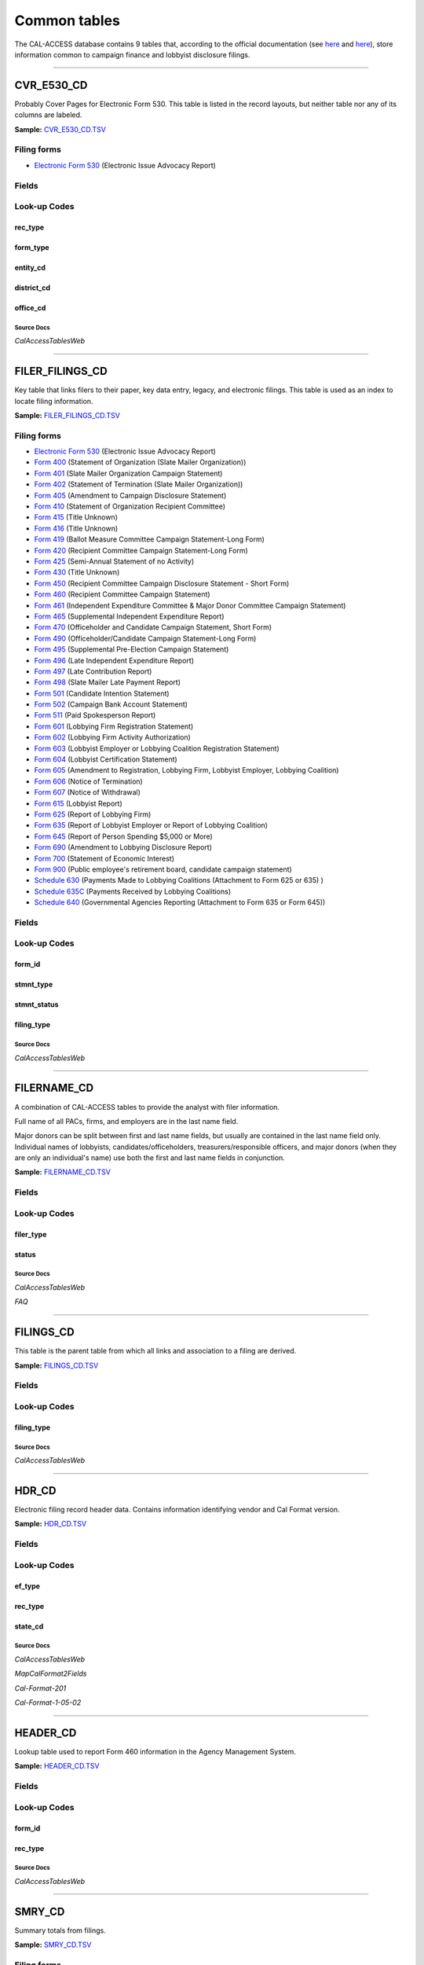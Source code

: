 ================================
Common tables
================================


The CAL-ACCESS database contains 9 tables that, according to the official documentation (see `here <https://www.documentcloud.org/documents/2711617-ReadMe-Zip/pages/1.html>`_ and `here <https://www.documentcloud.org/documents/2711616-MapCalFormat2Fields/pages/5.html>`_), store information common to campaign finance and lobbyist disclosure filings.



------------

*********************
CVR_E530_CD
*********************

Probably Cover Pages for Electronic Form 530. This table is listed in the record
layouts, but neither table nor any of its columns are labeled.

**Sample:** `CVR_E530_CD.TSV <https://github.com/california-civic-data-coalition/django-calaccess-raw-data/blob/master/example/test-data/tsv/CVR_E530_CD.TSV>`_


Filing forms
============



* `Electronic Form 530 <filingforms.html#electronic-form-530>`_ (Electronic Issue Advocacy Report)




Fields
======

.. raw:: html

    <div class="wy-table-responsive">
    <table border="1" class="docutils">
    <thead valign="bottom">
        <tr>
            <th class="head">Name</th>
            <th class="head">Type</th>
            <th class="head">Unique key</th>
            <th class="head">Definition</th>
        </tr>
    </thead>
    <tbody valign="top">
    
    
    
    
        <tr>
            <td>filing_id</td>
            <td>Integer</td>
            <td>Yes</td>
            <td>Unique filing identificiation number</td>
        </tr>
    
    
    
        <tr>
            <td>amend_id</td>
            <td>Integer</td>
            <td>Yes</td>
            <td>Amendment identification number. A number of 0 is the original filing and 1 to 999 amendments.</td>
        </tr>
    
    
    
        <tr>
            <td>rec_type</td>
            <td>String (up to 4)</td>
            <td>No</td>
            <td>Record Type</td>
        </tr>
    
    
    
        <tr>
            <td>form_type</td>
            <td>String (up to 4)</td>
            <td>No</td>
            <td>Name of the source filing form or schedule</td>
        </tr>
    
    
    
        <tr>
            <td>entity_cd</td>
            <td>String (up to 32)</td>
            <td>No</td>
            <td>Entity code</td>
        </tr>
    
    
    
        <tr>
            <td>filer_naml</td>
            <td>String (up to 200)</td>
            <td>No</td>
            <td>Filer last name</td>
        </tr>
    
    
    
        <tr>
            <td>filer_namf</td>
            <td>String (up to 4)</td>
            <td>No</td>
            <td>Filer first name</td>
        </tr>
    
    
    
        <tr>
            <td>filer_namt</td>
            <td>String (up to 32)</td>
            <td>No</td>
            <td>Filer title or prefix</td>
        </tr>
    
    
    
        <tr>
            <td>filer_nams</td>
            <td>String (up to 32)</td>
            <td>No</td>
            <td>Filer suffix</td>
        </tr>
    
    
    
        <tr>
            <td>report_num</td>
            <td>String (up to 32)</td>
            <td>No</td>
            <td>This field is undocumented</td>
        </tr>
    
    
    
        <tr>
            <td>rpt_date</td>
            <td>Date (without time)</td>
            <td>No</td>
            <td>This field is undocumented</td>
        </tr>
    
    
    
        <tr>
            <td>filer_city</td>
            <td>String (up to 16)</td>
            <td>No</td>
            <td>Filer city</td>
        </tr>
    
    
    
        <tr>
            <td>filer_st</td>
            <td>String (up to 4)</td>
            <td>No</td>
            <td>Filer state</td>
        </tr>
    
    
    
        <tr>
            <td>filer_zip4</td>
            <td>String (up to 10)</td>
            <td>No</td>
            <td>Filer ZIP Code</td>
        </tr>
    
    
    
        <tr>
            <td>occupation</td>
            <td>String (up to 15)</td>
            <td>No</td>
            <td>This field is undocumented</td>
        </tr>
    
    
    
        <tr>
            <td>employer</td>
            <td>String (up to 13)</td>
            <td>No</td>
            <td>This field is undocumented</td>
        </tr>
    
    
    
        <tr>
            <td>cand_naml</td>
            <td>String (up to 46)</td>
            <td>No</td>
            <td>Candidate last name</td>
        </tr>
    
    
    
        <tr>
            <td>cand_namf</td>
            <td>String (up to 21)</td>
            <td>No</td>
            <td>Candidate first name</td>
        </tr>
    
    
    
        <tr>
            <td>cand_namt</td>
            <td>String (up to 32)</td>
            <td>No</td>
            <td>Candidate title or prefix</td>
        </tr>
    
    
    
        <tr>
            <td>cand_nams</td>
            <td>String (up to 32)</td>
            <td>No</td>
            <td>Candidate suffix</td>
        </tr>
    
    
    
        <tr>
            <td>district_cd</td>
            <td>Integer</td>
            <td>No</td>
            <td>District Code</td>
        </tr>
    
    
    
        <tr>
            <td>office_cd</td>
            <td>Integer</td>
            <td>No</td>
            <td>Identifies the office being sought</td>
        </tr>
    
    
    
        <tr>
            <td>pmnt_dt</td>
            <td>Date (without time)</td>
            <td>No</td>
            <td>This field is undocumented</td>
        </tr>
    
    
    
        <tr>
            <td>pmnt_amount</td>
            <td>Floating point number</td>
            <td>No</td>
            <td>This field is undocumented</td>
        </tr>
    
    
    
        <tr>
            <td>type_literature</td>
            <td>Integer</td>
            <td>No</td>
            <td>This field is undocumented</td>
        </tr>
    
    
    
        <tr>
            <td>type_printads</td>
            <td>Integer</td>
            <td>No</td>
            <td>This field is undocumented</td>
        </tr>
    
    
    
        <tr>
            <td>type_radio</td>
            <td>Integer</td>
            <td>No</td>
            <td>This field is undocumented</td>
        </tr>
    
    
    
        <tr>
            <td>type_tv</td>
            <td>Integer</td>
            <td>No</td>
            <td>This field is undocumented</td>
        </tr>
    
    
    
        <tr>
            <td>type_it</td>
            <td>Integer</td>
            <td>No</td>
            <td>This field is undocumented</td>
        </tr>
    
    
    
        <tr>
            <td>type_billboards</td>
            <td>Integer</td>
            <td>No</td>
            <td>This field is undocumented</td>
        </tr>
    
    
    
        <tr>
            <td>type_other</td>
            <td>Integer</td>
            <td>No</td>
            <td>This field is undocumented</td>
        </tr>
    
    
    
        <tr>
            <td>other_desc</td>
            <td>String (up to 49)</td>
            <td>No</td>
            <td>This field is undocumented</td>
        </tr>
    
    
    </tbody>
    </table>
    </div>


Look-up Codes
=============


rec_type
----------------

.. raw:: html

    <div class="wy-table-responsive">
        <table border="1" class="docutils">
        <thead valign="bottom">
            <tr>
                <th class="head">Code</th>
                <th class="head">Definition</th>
            </tr>
        </thead>
        <tbody valign="top">
        
            <tr>
                <td>CVR</td>
                <td>CVR</td>
            </tr>
        
        </tbody>
        
        </table>
    </div>


form_type
----------------

.. raw:: html

    <div class="wy-table-responsive">
        <table border="1" class="docutils">
        <thead valign="bottom">
            <tr>
                <th class="head">Code</th>
                <th class="head">Definition</th>
            </tr>
        </thead>
        <tbody valign="top">
        
            <tr>
                <td>E530</td>
                <td>Electronic Form 530: Electronic Issue Advocacy Report</td>
            </tr>
        
        </tbody>
        
        </table>
    </div>


entity_cd
----------------

.. raw:: html

    <div class="wy-table-responsive">
        <table border="1" class="docutils">
        <thead valign="bottom">
            <tr>
                <th class="head">Code</th>
                <th class="head">Definition</th>
            </tr>
        </thead>
        <tbody valign="top">
        
            <tr>
                <td>ATH</td>
                <td>Authorizing individual</td>
            </tr>
        
            <tr>
                <td>ATR</td>
                <td>Assistant treasurer</td>
            </tr>
        
            <tr>
                <td>BMC</td>
                <td>Ballot measure committee</td>
            </tr>
        
            <tr>
                <td>BNM</td>
                <td>Ballot measure&#39;s name/title</td>
            </tr>
        
            <tr>
                <td>CAO</td>
                <td>Candidate/officeholder</td>
            </tr>
        
            <tr>
                <td>COM</td>
                <td>Committee</td>
            </tr>
        
            <tr>
                <td>CTL</td>
                <td>Controlled committee</td>
            </tr>
        
            <tr>
                <td>IND</td>
                <td>Individual</td>
            </tr>
        
            <tr>
                <td>MDI</td>
                <td>Major Donor/Ind Expenditure</td>
            </tr>
        
            <tr>
                <td>OFF</td>
                <td>Officer</td>
            </tr>
        
            <tr>
                <td>OTH</td>
                <td>Other</td>
            </tr>
        
            <tr>
                <td>POF</td>
                <td>Principal officer</td>
            </tr>
        
            <tr>
                <td>PRO</td>
                <td>Proponent</td>
            </tr>
        
            <tr>
                <td>PTY</td>
                <td>Political Party</td>
            </tr>
        
            <tr>
                <td>RCP</td>
                <td>Recipient committee</td>
            </tr>
        
            <tr>
                <td>SCC</td>
                <td>Small Contributor Committee</td>
            </tr>
        
            <tr>
                <td>SMO</td>
                <td>Slate-mailer organization</td>
            </tr>
        
            <tr>
                <td>SPO</td>
                <td>Sponsor</td>
            </tr>
        
            <tr>
                <td>TRE</td>
                <td>Treasurer</td>
            </tr>
        
        </tbody>
        
        <tfoot class="footnote">
        <tr>
        <td colspan=2>
           <small>
            Sources: Cal-Format-201 (<a class="reference external image-reference" href="https://www.documentcloud.org/documents/2712034-Cal-Format-201/pages/9.html">9</a>, <a class="reference external image-reference" href="https://www.documentcloud.org/documents/2712034-Cal-Format-201/pages/10.html">10</a>, <a class="reference external image-reference" href="https://www.documentcloud.org/documents/2712034-Cal-Format-201/pages/11.html">11</a>), Cal-Format-1-05-02 (<a class="reference external image-reference" href="https://www.documentcloud.org/documents/2712033-Cal-Format-1-05-02/pages/8.html">8</a>, <a class="reference external image-reference" href="https://www.documentcloud.org/documents/2712033-Cal-Format-1-05-02/pages/9.html">9</a>)
           </small>
        </td>
        </tr>
        </tfoot>
        
        </table>
    </div>


district_cd
----------------

.. raw:: html

    <div class="wy-table-responsive">
        <table border="1" class="docutils">
        <thead valign="bottom">
            <tr>
                <th class="head">Code</th>
                <th class="head">Definition</th>
            </tr>
        </thead>
        <tbody valign="top">
        
            <tr>
                <td>0</td>
                <td>N/A</td>
            </tr>
        
            <tr>
                <td>17001</td>
                <td>01</td>
            </tr>
        
            <tr>
                <td>17002</td>
                <td>13</td>
            </tr>
        
            <tr>
                <td>17003</td>
                <td>24</td>
            </tr>
        
            <tr>
                <td>17004</td>
                <td>35</td>
            </tr>
        
            <tr>
                <td>17005</td>
                <td>46</td>
            </tr>
        
            <tr>
                <td>17006</td>
                <td>57</td>
            </tr>
        
            <tr>
                <td>17007</td>
                <td>68</td>
            </tr>
        
            <tr>
                <td>17008</td>
                <td>79</td>
            </tr>
        
            <tr>
                <td>17009</td>
                <td>02</td>
            </tr>
        
            <tr>
                <td>17010</td>
                <td>05</td>
            </tr>
        
            <tr>
                <td>17011</td>
                <td>04</td>
            </tr>
        
            <tr>
                <td>17013</td>
                <td>06</td>
            </tr>
        
            <tr>
                <td>17014</td>
                <td>07</td>
            </tr>
        
            <tr>
                <td>17015</td>
                <td>08</td>
            </tr>
        
            <tr>
                <td>17016</td>
                <td>19</td>
            </tr>
        
            <tr>
                <td>17017</td>
                <td>10</td>
            </tr>
        
            <tr>
                <td>17018</td>
                <td>11</td>
            </tr>
        
            <tr>
                <td>17019</td>
                <td>12</td>
            </tr>
        
            <tr>
                <td>17020</td>
                <td>14</td>
            </tr>
        
            <tr>
                <td>17021</td>
                <td>15</td>
            </tr>
        
            <tr>
                <td>17022</td>
                <td>16</td>
            </tr>
        
            <tr>
                <td>17023</td>
                <td>17</td>
            </tr>
        
            <tr>
                <td>17024</td>
                <td>18</td>
            </tr>
        
            <tr>
                <td>17026</td>
                <td>20</td>
            </tr>
        
            <tr>
                <td>17027</td>
                <td>21</td>
            </tr>
        
            <tr>
                <td>17028</td>
                <td>22</td>
            </tr>
        
            <tr>
                <td>17029</td>
                <td>23</td>
            </tr>
        
            <tr>
                <td>17030</td>
                <td>25</td>
            </tr>
        
            <tr>
                <td>17031</td>
                <td>26</td>
            </tr>
        
            <tr>
                <td>17032</td>
                <td>27</td>
            </tr>
        
            <tr>
                <td>17033</td>
                <td>28</td>
            </tr>
        
            <tr>
                <td>17034</td>
                <td>29</td>
            </tr>
        
            <tr>
                <td>17035</td>
                <td>30</td>
            </tr>
        
            <tr>
                <td>17036</td>
                <td>31</td>
            </tr>
        
            <tr>
                <td>17037</td>
                <td>32</td>
            </tr>
        
            <tr>
                <td>17038</td>
                <td>33</td>
            </tr>
        
            <tr>
                <td>17039</td>
                <td>34</td>
            </tr>
        
            <tr>
                <td>17040</td>
                <td>36</td>
            </tr>
        
            <tr>
                <td>17041</td>
                <td>37</td>
            </tr>
        
            <tr>
                <td>17042</td>
                <td>38</td>
            </tr>
        
            <tr>
                <td>17043</td>
                <td>39</td>
            </tr>
        
            <tr>
                <td>17044</td>
                <td>40</td>
            </tr>
        
            <tr>
                <td>17045</td>
                <td>41</td>
            </tr>
        
            <tr>
                <td>17046</td>
                <td>42</td>
            </tr>
        
            <tr>
                <td>17047</td>
                <td>43</td>
            </tr>
        
            <tr>
                <td>17048</td>
                <td>44</td>
            </tr>
        
            <tr>
                <td>17049</td>
                <td>45</td>
            </tr>
        
            <tr>
                <td>17050</td>
                <td>47</td>
            </tr>
        
            <tr>
                <td>17051</td>
                <td>48</td>
            </tr>
        
            <tr>
                <td>17052</td>
                <td>49</td>
            </tr>
        
            <tr>
                <td>17053</td>
                <td>50</td>
            </tr>
        
            <tr>
                <td>17054</td>
                <td>51</td>
            </tr>
        
            <tr>
                <td>17055</td>
                <td>52</td>
            </tr>
        
            <tr>
                <td>17056</td>
                <td>53</td>
            </tr>
        
            <tr>
                <td>17057</td>
                <td>54</td>
            </tr>
        
            <tr>
                <td>17058</td>
                <td>55</td>
            </tr>
        
            <tr>
                <td>17059</td>
                <td>56</td>
            </tr>
        
            <tr>
                <td>17060</td>
                <td>03</td>
            </tr>
        
            <tr>
                <td>17061</td>
                <td>59</td>
            </tr>
        
            <tr>
                <td>17062</td>
                <td>60</td>
            </tr>
        
            <tr>
                <td>17063</td>
                <td>61</td>
            </tr>
        
            <tr>
                <td>17064</td>
                <td>62</td>
            </tr>
        
            <tr>
                <td>17065</td>
                <td>63</td>
            </tr>
        
            <tr>
                <td>17066</td>
                <td>64</td>
            </tr>
        
            <tr>
                <td>17067</td>
                <td>65</td>
            </tr>
        
            <tr>
                <td>17068</td>
                <td>66</td>
            </tr>
        
            <tr>
                <td>17069</td>
                <td>67</td>
            </tr>
        
            <tr>
                <td>17070</td>
                <td>69</td>
            </tr>
        
            <tr>
                <td>17071</td>
                <td>70</td>
            </tr>
        
            <tr>
                <td>17072</td>
                <td>71</td>
            </tr>
        
            <tr>
                <td>17073</td>
                <td>72</td>
            </tr>
        
            <tr>
                <td>17074</td>
                <td>73</td>
            </tr>
        
            <tr>
                <td>17075</td>
                <td>74</td>
            </tr>
        
            <tr>
                <td>17076</td>
                <td>75</td>
            </tr>
        
            <tr>
                <td>17077</td>
                <td>76</td>
            </tr>
        
            <tr>
                <td>17078</td>
                <td>77</td>
            </tr>
        
            <tr>
                <td>17079</td>
                <td>78</td>
            </tr>
        
            <tr>
                <td>17080</td>
                <td>80</td>
            </tr>
        
            <tr>
                <td>17081</td>
                <td>09</td>
            </tr>
        
            <tr>
                <td>17090</td>
                <td>58</td>
            </tr>
        
        </tbody>
        
        <tfoot class="footnote">
        <tr>
        <td colspan=2>
           <small>
            Sources: Lookup-Codes-Cd (<a class="reference external image-reference" href="https://www.documentcloud.org/documents/2774529-Lookup-Codes-Cd/pages/11.html">11</a>, <a class="reference external image-reference" href="https://www.documentcloud.org/documents/2774529-Lookup-Codes-Cd/pages/12.html">12</a>, <a class="reference external image-reference" href="https://www.documentcloud.org/documents/2774529-Lookup-Codes-Cd/pages/13.html">13</a>)
           </small>
        </td>
        </tr>
        </tfoot>
        
        </table>
    </div>


office_cd
----------------

.. raw:: html

    <div class="wy-table-responsive">
        <table border="1" class="docutils">
        <thead valign="bottom">
            <tr>
                <th class="head">Code</th>
                <th class="head">Definition</th>
            </tr>
        </thead>
        <tbody valign="top">
        
            <tr>
                <td>30001</td>
                <td>PRESIDENT</td>
            </tr>
        
            <tr>
                <td>30002</td>
                <td>GOVERNOR</td>
            </tr>
        
            <tr>
                <td>30003</td>
                <td>LIEUTENANT GOVERNOR</td>
            </tr>
        
            <tr>
                <td>30004</td>
                <td>SECRETARY OF STATE</td>
            </tr>
        
            <tr>
                <td>30005</td>
                <td>CONTROLLER</td>
            </tr>
        
            <tr>
                <td>30006</td>
                <td>TREASURER</td>
            </tr>
        
            <tr>
                <td>30007</td>
                <td>ATTORNEY GENERAL</td>
            </tr>
        
            <tr>
                <td>30008</td>
                <td>SUPERINTENDENT OF PUBLIC INSTRUCTION</td>
            </tr>
        
            <tr>
                <td>30009</td>
                <td>MEMBER BOARD OF EQUALIZATION</td>
            </tr>
        
            <tr>
                <td>30010</td>
                <td>OXNARD HARBOR COMMISSIONER</td>
            </tr>
        
            <tr>
                <td>30011</td>
                <td>CITY CONTROLLER</td>
            </tr>
        
            <tr>
                <td>30012</td>
                <td>STATE SENATE</td>
            </tr>
        
            <tr>
                <td>30013</td>
                <td>ASSEMBLY</td>
            </tr>
        
            <tr>
                <td>30014</td>
                <td>INSURANCE COMMISSIONER</td>
            </tr>
        
            <tr>
                <td>30015</td>
                <td>JUDGE</td>
            </tr>
        
            <tr>
                <td>30016</td>
                <td>BOARD MEMBER</td>
            </tr>
        
            <tr>
                <td>30017</td>
                <td>TAX COLLECTOR</td>
            </tr>
        
            <tr>
                <td>30018</td>
                <td>TRUSTEE</td>
            </tr>
        
            <tr>
                <td>30019</td>
                <td>SUPERVISOR</td>
            </tr>
        
            <tr>
                <td>30020</td>
                <td>SHERIFF</td>
            </tr>
        
            <tr>
                <td>30021</td>
                <td>CORONER</td>
            </tr>
        
            <tr>
                <td>30022</td>
                <td>MARSHALL</td>
            </tr>
        
            <tr>
                <td>30023</td>
                <td>CITY CLERK</td>
            </tr>
        
            <tr>
                <td>30024</td>
                <td>SCHOOL BOARD</td>
            </tr>
        
            <tr>
                <td>30025</td>
                <td>HARBOR COMMISSIONER</td>
            </tr>
        
            <tr>
                <td>30026</td>
                <td>DISTRICT ATTORNEY</td>
            </tr>
        
            <tr>
                <td>30027</td>
                <td>COUNTY CLERK</td>
            </tr>
        
            <tr>
                <td>30028</td>
                <td>AUDITOR</td>
            </tr>
        
            <tr>
                <td>30029</td>
                <td>MAYOR</td>
            </tr>
        
            <tr>
                <td>30030</td>
                <td>CITY ATTORNEY</td>
            </tr>
        
            <tr>
                <td>30031</td>
                <td>DEMOCRATIC COUNTY CENTRAL COMMITTEE</td>
            </tr>
        
            <tr>
                <td>30032</td>
                <td>TOWN COUNCIL</td>
            </tr>
        
            <tr>
                <td>30033</td>
                <td>ASSESSOR</td>
            </tr>
        
            <tr>
                <td>30034</td>
                <td>CITY TREASURER</td>
            </tr>
        
            <tr>
                <td>30035</td>
                <td>CITY COUNCIL</td>
            </tr>
        
            <tr>
                <td>30036</td>
                <td>COMMISSIONER</td>
            </tr>
        
            <tr>
                <td>30037</td>
                <td>REPUBLICAN COUNTY CENTRAL COMMITTEE</td>
            </tr>
        
            <tr>
                <td>30038</td>
                <td>DIRECTOR</td>
            </tr>
        
            <tr>
                <td>30039</td>
                <td>DIRECTOR OF ZONE 7</td>
            </tr>
        
            <tr>
                <td>30040</td>
                <td>COMMUNITY COLLEGE BOARD</td>
            </tr>
        
            <tr>
                <td>30041</td>
                <td>POLICE CHIEF</td>
            </tr>
        
            <tr>
                <td>30042</td>
                <td>CHIEF OF POLICE</td>
            </tr>
        
            <tr>
                <td>30043</td>
                <td>CENTRAL COMMITTEE</td>
            </tr>
        
            <tr>
                <td>30044</td>
                <td>BOARD OF EDUCATION</td>
            </tr>
        
            <tr>
                <td>30045</td>
                <td>BOARD OF DIRECTORS</td>
            </tr>
        
            <tr>
                <td>30046</td>
                <td>COLLEGE BOARD</td>
            </tr>
        
            <tr>
                <td>30047</td>
                <td>BART BOARD DIRECTOR</td>
            </tr>
        
            <tr>
                <td>30048</td>
                <td>BOARD OF TRUSTEES</td>
            </tr>
        
            <tr>
                <td>30049</td>
                <td>IRRIGATION</td>
            </tr>
        
            <tr>
                <td>30050</td>
                <td>WATER BOARD</td>
            </tr>
        
            <tr>
                <td>30051</td>
                <td>COMMUNITY PLANNING GROUP</td>
            </tr>
        
            <tr>
                <td>30052</td>
                <td>BOARD OF SUPERVISORS</td>
            </tr>
        
            <tr>
                <td>30053</td>
                <td>SUPERIOR COURT JUDGE</td>
            </tr>
        
            <tr>
                <td>30054</td>
                <td>DISTRICT ATTORNEY/PUBLIC DEFENDER</td>
            </tr>
        
            <tr>
                <td>30055</td>
                <td>MEASURE</td>
            </tr>
        
            <tr>
                <td>30056</td>
                <td>CITY PROSECUTOR</td>
            </tr>
        
            <tr>
                <td>30057</td>
                <td>SUPREME COURT JUDGE</td>
            </tr>
        
            <tr>
                <td>30058</td>
                <td>PUBLIC EMPLOYEES RETIREMENT BOARD</td>
            </tr>
        
            <tr>
                <td>30059</td>
                <td>APPELLATE COURT JUDGE</td>
            </tr>
        
            <tr>
                <td>50001</td>
                <td>Ag</td>
            </tr>
        
            <tr>
                <td>50002</td>
                <td>Assembly</td>
            </tr>
        
            <tr>
                <td>50003</td>
                <td>Assessor</td>
            </tr>
        
            <tr>
                <td>50004</td>
                <td>Assessor/Clerk/Recorder</td>
            </tr>
        
            <tr>
                <td>50005</td>
                <td>Assessor/County Clerk/Recorder</td>
            </tr>
        
            <tr>
                <td>50006</td>
                <td>Assessor/Recorder</td>
            </tr>
        
            <tr>
                <td>50007</td>
                <td>Associate Justice</td>
            </tr>
        
            <tr>
                <td>50008</td>
                <td>Auditor</td>
            </tr>
        
            <tr>
                <td>50009</td>
                <td>Auditor/Controller</td>
            </tr>
        
            <tr>
                <td>50010</td>
                <td>Auditor/Controller/Clerk/Recorder</td>
            </tr>
        
            <tr>
                <td>50011</td>
                <td>Auditor/Controller/Recorder</td>
            </tr>
        
            <tr>
                <td>50012</td>
                <td>Auditor/Controller/Treasurer/Tax Collector</td>
            </tr>
        
            <tr>
                <td>50013</td>
                <td>Auditor/Recorder</td>
            </tr>
        
            <tr>
                <td>50014</td>
                <td>Board Member</td>
            </tr>
        
            <tr>
                <td>50015</td>
                <td>Board Of Director</td>
            </tr>
        
            <tr>
                <td>50016</td>
                <td>Board Of Supervisor</td>
            </tr>
        
            <tr>
                <td>50017</td>
                <td>Boe</td>
            </tr>
        
            <tr>
                <td>50018</td>
                <td>Chief Justice</td>
            </tr>
        
            <tr>
                <td>50019</td>
                <td>City</td>
            </tr>
        
            <tr>
                <td>50020</td>
                <td>City Attorney</td>
            </tr>
        
            <tr>
                <td>50021</td>
                <td>City Auditor</td>
            </tr>
        
            <tr>
                <td>50022</td>
                <td>City Clerk</td>
            </tr>
        
            <tr>
                <td>50023</td>
                <td>City Council</td>
            </tr>
        
            <tr>
                <td>50024</td>
                <td>City Of Los Angeles</td>
            </tr>
        
            <tr>
                <td>50025</td>
                <td>City Of South El Monte</td>
            </tr>
        
            <tr>
                <td>50026</td>
                <td>City Prosecutor</td>
            </tr>
        
            <tr>
                <td>50027</td>
                <td>City Treasurer</td>
            </tr>
        
            <tr>
                <td>50028</td>
                <td>Clerk/Auditor</td>
            </tr>
        
            <tr>
                <td>50029</td>
                <td>Clerk/Record/Public Admin</td>
            </tr>
        
            <tr>
                <td>50030</td>
                <td>Clerk/Recorder</td>
            </tr>
        
            <tr>
                <td>50031</td>
                <td>Clerk/Recorder/Registar</td>
            </tr>
        
            <tr>
                <td>50032</td>
                <td>Clerk/Recorder/Registrar</td>
            </tr>
        
            <tr>
                <td>50033</td>
                <td>Commissioner</td>
            </tr>
        
            <tr>
                <td>50034</td>
                <td>Controller</td>
            </tr>
        
            <tr>
                <td>50035</td>
                <td>Costa Mesa</td>
            </tr>
        
            <tr>
                <td>50036</td>
                <td>Council Member</td>
            </tr>
        
            <tr>
                <td>50037</td>
                <td>County Clerk</td>
            </tr>
        
            <tr>
                <td>50038</td>
                <td>County Clerk/Auditor</td>
            </tr>
        
            <tr>
                <td>50039</td>
                <td>County Clerk/Auditor/Controller</td>
            </tr>
        
            <tr>
                <td>50040</td>
                <td>County Clerk/Recorder</td>
            </tr>
        
            <tr>
                <td>50041</td>
                <td>County Clerk/Recorder/Assessor</td>
            </tr>
        
            <tr>
                <td>50042</td>
                <td>County Clerk/Recorder/Public Admin</td>
            </tr>
        
            <tr>
                <td>50043</td>
                <td>Democratic County Central Committee</td>
            </tr>
        
            <tr>
                <td>50044</td>
                <td>Director</td>
            </tr>
        
            <tr>
                <td>50045</td>
                <td>District Attorney</td>
            </tr>
        
            <tr>
                <td>50046</td>
                <td>District Attorney/Public Administrator</td>
            </tr>
        
            <tr>
                <td>50047</td>
                <td>Gccc</td>
            </tr>
        
            <tr>
                <td>50048</td>
                <td>Governor</td>
            </tr>
        
            <tr>
                <td>50049</td>
                <td>Harbor Commissioner</td>
            </tr>
        
            <tr>
                <td>50050</td>
                <td>Ic</td>
            </tr>
        
            <tr>
                <td>50051</td>
                <td>Irrigation Dist</td>
            </tr>
        
            <tr>
                <td>50052</td>
                <td>Judge</td>
            </tr>
        
            <tr>
                <td>50053</td>
                <td>Justice</td>
            </tr>
        
            <tr>
                <td>50054</td>
                <td>Legislature</td>
            </tr>
        
            <tr>
                <td>50055</td>
                <td>Lieutenant Governor</td>
            </tr>
        
            <tr>
                <td>50056</td>
                <td>Mayor</td>
            </tr>
        
            <tr>
                <td>50057</td>
                <td>N/A</td>
            </tr>
        
            <tr>
                <td>50058</td>
                <td>Placentia</td>
            </tr>
        
            <tr>
                <td>50059</td>
                <td>Public Administrator</td>
            </tr>
        
            <tr>
                <td>50060</td>
                <td>Public Administrator/Guardian</td>
            </tr>
        
            <tr>
                <td>50061</td>
                <td>Rent Stabilization Board</td>
            </tr>
        
            <tr>
                <td>50062</td>
                <td>Republican Central Committee</td>
            </tr>
        
            <tr>
                <td>50063</td>
                <td>San Francisco Dccc</td>
            </tr>
        
            <tr>
                <td>50064</td>
                <td>Sanger</td>
            </tr>
        
            <tr>
                <td>50065</td>
                <td>School Board</td>
            </tr>
        
            <tr>
                <td>50066</td>
                <td>Secretary Of State</td>
            </tr>
        
            <tr>
                <td>50067</td>
                <td>Senator</td>
            </tr>
        
            <tr>
                <td>50068</td>
                <td>Sheriff</td>
            </tr>
        
            <tr>
                <td>50069</td>
                <td>Sheriff/Coroner</td>
            </tr>
        
            <tr>
                <td>50070</td>
                <td>Sheriff/Coroner/Marshall</td>
            </tr>
        
            <tr>
                <td>50071</td>
                <td>Sheriff/Coroner/Public Administrator</td>
            </tr>
        
            <tr>
                <td>50072</td>
                <td>Solana Beach</td>
            </tr>
        
            <tr>
                <td>50073</td>
                <td>Superintendent</td>
            </tr>
        
            <tr>
                <td>50074</td>
                <td>Supervisor</td>
            </tr>
        
            <tr>
                <td>50075</td>
                <td>Supt Of Schools</td>
            </tr>
        
            <tr>
                <td>50076</td>
                <td>Tax Collector</td>
            </tr>
        
            <tr>
                <td>50077</td>
                <td>Town Council</td>
            </tr>
        
            <tr>
                <td>50078</td>
                <td>Treasurer</td>
            </tr>
        
            <tr>
                <td>50079</td>
                <td>Treasurer/Tax Collector</td>
            </tr>
        
            <tr>
                <td>50080</td>
                <td>Treasurer/Tax Collector/Clerk</td>
            </tr>
        
            <tr>
                <td>50081</td>
                <td>Treasurer/Tax Collector/Public Administrator</td>
            </tr>
        
            <tr>
                <td>50082</td>
                <td>Treasurer/Tax Collector/Public Administrator/County Clerk</td>
            </tr>
        
            <tr>
                <td>50083</td>
                <td>Treasurer/Tax Collector/Recorder</td>
            </tr>
        
            <tr>
                <td>50084</td>
                <td>Trustee</td>
            </tr>
        
            <tr>
                <td>50085</td>
                <td>Weed Recreation Board Member</td>
            </tr>
        
        </tbody>
        
        <tfoot class="footnote">
        <tr>
        <td colspan=2>
           <small>
            Sources: Lookup-Codes-Cd (<a class="reference external image-reference" href="https://www.documentcloud.org/documents/2774529-Lookup-Codes-Cd/pages/16.html">16</a>, <a class="reference external image-reference" href="https://www.documentcloud.org/documents/2774529-Lookup-Codes-Cd/pages/17.html">17</a>, <a class="reference external image-reference" href="https://www.documentcloud.org/documents/2774529-Lookup-Codes-Cd/pages/18.html">18</a>, <a class="reference external image-reference" href="https://www.documentcloud.org/documents/2774529-Lookup-Codes-Cd/pages/20.html">20</a>, <a class="reference external image-reference" href="https://www.documentcloud.org/documents/2774529-Lookup-Codes-Cd/pages/21.html">21</a>, <a class="reference external image-reference" href="https://www.documentcloud.org/documents/2774529-Lookup-Codes-Cd/pages/22.html">22</a>)
           </small>
        </td>
        </tr>
        </tfoot>
        
        </table>
    </div>



Source Docs
^^^^^^^^^^^

*CalAccessTablesWeb*

.. raw:: html

    <div class="doc_pages_container"><div class="doc_page_frame"><a class="reference external image-reference" href="https://www.documentcloud.org/documents/2711614-CalAccessTablesWeb/pages/29.html"><img class='doc_page' src='https://assets.documentcloud.org/documents/2711614/pages/CalAccessTablesWeb-p29-thumbnail.gif'></a><p>p. 29</p></div><div class="doc_page_frame"><a class="reference external image-reference" href="https://www.documentcloud.org/documents/2711614-CalAccessTablesWeb/pages/30.html"><img class='doc_page' src='https://assets.documentcloud.org/documents/2711614/pages/CalAccessTablesWeb-p30-thumbnail.gif'></a><p>p. 30</p></div></div>







------------

*********************
FILER_FILINGS_CD
*********************

Key table that links filers to their paper, key data entry, legacy,
and electronic filings. This table is used as an index to locate
filing information.

**Sample:** `FILER_FILINGS_CD.TSV <https://github.com/california-civic-data-coalition/django-calaccess-raw-data/blob/master/example/test-data/tsv/FILER_FILINGS_CD.TSV>`_


Filing forms
============



* `Electronic Form 530 <filingforms.html#electronic-form-530>`_ (Electronic Issue Advocacy Report)



* `Form 400 <filingforms.html#form-400>`_ (Statement of Organization (Slate Mailer Organization))



* `Form 401 <filingforms.html#form-401>`_ (Slate Mailer Organization Campaign Statement)



* `Form 402 <filingforms.html#form-402>`_ (Statement of Termination (Slate Mailer Organization))



* `Form 405 <filingforms.html#form-405>`_ (Amendment to Campaign Disclosure Statement)



* `Form 410 <filingforms.html#form-410>`_ (Statement of Organization Recipient Committee)



* `Form 415 <filingforms.html#form-415>`_ (Title Unknown)



* `Form 416 <filingforms.html#form-416>`_ (Title Unknown)



* `Form 419 <filingforms.html#form-419>`_ (Ballot Measure Committee Campaign Statement-Long Form)



* `Form 420 <filingforms.html#form-420>`_ (Recipient Committee Campaign Statement-Long Form)



* `Form 425 <filingforms.html#form-425>`_ (Semi-Annual Statement of no Activity)



* `Form 430 <filingforms.html#form-430>`_ (Title Unknown)



* `Form 450 <filingforms.html#form-450>`_ (Recipient Committee Campaign Disclosure Statement - Short Form)



* `Form 460 <filingforms.html#form-460>`_ (Recipient Committee Campaign Statement)



* `Form 461 <filingforms.html#form-461>`_ (Independent Expenditure Committee & Major Donor Committee Campaign Statement)



* `Form 465 <filingforms.html#form-465>`_ (Supplemental Independent Expenditure Report)



* `Form 470 <filingforms.html#form-470>`_ (Officeholder and Candidate Campaign Statement, Short Form)



* `Form 490 <filingforms.html#form-490>`_ (Officeholder/Candidate Campaign Statement-Long Form)



* `Form 495 <filingforms.html#form-495>`_ (Supplemental Pre-Election Campaign Statement)



* `Form 496 <filingforms.html#form-496>`_ (Late Independent Expenditure Report)



* `Form 497 <filingforms.html#form-497>`_ (Late Contribution Report)



* `Form 498 <filingforms.html#form-498>`_ (Slate Mailer Late Payment Report)



* `Form 501 <filingforms.html#form-501>`_ (Candidate Intention Statement)



* `Form 502 <filingforms.html#form-502>`_ (Campaign Bank Account Statement)



* `Form 511 <filingforms.html#form-511>`_ (Paid Spokesperson Report)



* `Form 601 <filingforms.html#form-601>`_ (Lobbying Firm Registration Statement)



* `Form 602 <filingforms.html#form-602>`_ (Lobbying Firm Activity Authorization)



* `Form 603 <filingforms.html#form-603>`_ (Lobbyist Employer or Lobbying Coalition Registration Statement)



* `Form 604 <filingforms.html#form-604>`_ (Lobbyist Certification Statement)



* `Form 605 <filingforms.html#form-605>`_ (Amendment to Registration, Lobbying Firm, Lobbyist Employer, Lobbying Coalition)



* `Form 606 <filingforms.html#form-606>`_ (Notice of Termination)



* `Form 607 <filingforms.html#form-607>`_ (Notice of Withdrawal)



* `Form 615 <filingforms.html#form-615>`_ (Lobbyist Report)



* `Form 625 <filingforms.html#form-625>`_ (Report of Lobbying Firm)



* `Form 635 <filingforms.html#form-635>`_ (Report of Lobbyist Employer or Report of Lobbying Coalition)



* `Form 645 <filingforms.html#form-645>`_ (Report of Person Spending $5,000 or More)



* `Form 690 <filingforms.html#form-690>`_ (Amendment to Lobbying Disclosure Report)



* `Form 700 <filingforms.html#form-700>`_ (Statement of Economic Interest)



* `Form 900 <filingforms.html#form-900>`_ (Public employee's retirement board, candidate campaign statement)



* `Schedule 630 <filingforms.html#schedule-630>`_ (Payments Made to Lobbying Coalitions (Attachment to Form 625 or 635) )



* `Schedule 635C <filingforms.html#schedule-635c>`_ (Payments Received by Lobbying Coalitions)



* `Schedule 640 <filingforms.html#schedule-640>`_ (Governmental Agencies Reporting (Attachment to Form 635 or Form 645))




Fields
======

.. raw:: html

    <div class="wy-table-responsive">
    <table border="1" class="docutils">
    <thead valign="bottom">
        <tr>
            <th class="head">Name</th>
            <th class="head">Type</th>
            <th class="head">Unique key</th>
            <th class="head">Definition</th>
        </tr>
    </thead>
    <tbody valign="top">
    
    
    
    
        <tr>
            <td>filer_id</td>
            <td>Integer</td>
            <td>Yes</td>
            <td>Filer&#39;s unique identification number</td>
        </tr>
    
    
    
        <tr>
            <td>filing_id</td>
            <td>Integer</td>
            <td>Yes</td>
            <td>Unique filing identificiation number</td>
        </tr>
    
    
    
        <tr>
            <td>period_id</td>
            <td>Integer</td>
            <td>No</td>
            <td>Identifies the period when the filing was recieved.</td>
        </tr>
    
    
    
        <tr>
            <td>form_id</td>
            <td>String (up to 7)</td>
            <td>Yes</td>
            <td>Form identification code</td>
        </tr>
    
    
    
        <tr>
            <td>filing_sequence</td>
            <td>Integer</td>
            <td>Yes</td>
            <td>Amendment number where 0 is an original filing and 1 to 999 are amendments</td>
        </tr>
    
    
    
        <tr>
            <td>filing_date</td>
            <td>Date (without time)</td>
            <td>No</td>
            <td>Date the filing entered into the system</td>
        </tr>
    
    
    
        <tr>
            <td>stmnt_type</td>
            <td>Integer</td>
            <td>No</td>
            <td>Type of statement</td>
        </tr>
    
    
    
        <tr>
            <td>stmnt_status</td>
            <td>Integer</td>
            <td>No</td>
            <td>The status of the statement. If the filing has been reviewed or not reviewed.</td>
        </tr>
    
    
    
        <tr>
            <td>session_id</td>
            <td>Integer</td>
            <td>No</td>
            <td>Legislative session identification number</td>
        </tr>
    
    
    
        <tr>
            <td>user_id</td>
            <td>String (up to 12)</td>
            <td>No</td>
            <td>User identifier of the PRD user who logged the filing</td>
        </tr>
    
    
    
        <tr>
            <td>special_audit</td>
            <td>Integer</td>
            <td>No</td>
            <td>Denotes whether the filing has been audited for money laundering or other special condition.</td>
        </tr>
    
    
    
        <tr>
            <td>fine_audit</td>
            <td>Integer</td>
            <td>No</td>
            <td>Indicates whether a filing has been audited for a fine</td>
        </tr>
    
    
    
        <tr>
            <td>rpt_start</td>
            <td>Date (without time)</td>
            <td>No</td>
            <td>Starting date for the period the filing represents</td>
        </tr>
    
    
    
        <tr>
            <td>rpt_end</td>
            <td>Date (without time)</td>
            <td>No</td>
            <td>Ending date for the period the filing represents</td>
        </tr>
    
    
    
        <tr>
            <td>rpt_date</td>
            <td>Date (without time)</td>
            <td>No</td>
            <td>Date filing received</td>
        </tr>
    
    
    
        <tr>
            <td>filing_type</td>
            <td>Integer</td>
            <td>No</td>
            <td>The type of filing</td>
        </tr>
    
    
    </tbody>
    </table>
    </div>


Look-up Codes
=============


form_id
----------------

.. raw:: html

    <div class="wy-table-responsive">
        <table border="1" class="docutils">
        <thead valign="bottom">
            <tr>
                <th class="head">Code</th>
                <th class="head">Definition</th>
            </tr>
        </thead>
        <tbody valign="top">
        
            <tr>
                <td>F400</td>
                <td>Form 400: Statement of Organization (Slate Mailer Organization)</td>
            </tr>
        
            <tr>
                <td>F401</td>
                <td>Form 401: Slate Mailer Organization Campaign Statement</td>
            </tr>
        
            <tr>
                <td>F402</td>
                <td>Form 402: Statement of Termination (Slate Mailer Organization)</td>
            </tr>
        
            <tr>
                <td>F405</td>
                <td>Form 405: Amendment to Campaign Disclosure Statement</td>
            </tr>
        
            <tr>
                <td>F410</td>
                <td>Form 410: Statement of Organization Recipient Committee</td>
            </tr>
        
            <tr>
                <td>F415</td>
                <td>Form 415: Title Unknown</td>
            </tr>
        
            <tr>
                <td>F416</td>
                <td>Form 416: Title Unknown</td>
            </tr>
        
            <tr>
                <td>F419</td>
                <td>Form 419: Ballot Measure Committee Campaign Statement-Long Form</td>
            </tr>
        
            <tr>
                <td>F420</td>
                <td>Form 420: Recipient Committee Campaign Statement-Long Form</td>
            </tr>
        
            <tr>
                <td>F425</td>
                <td>Form 425: Semi-Annual Statement of no Activity</td>
            </tr>
        
            <tr>
                <td>F430</td>
                <td>Form 430: Title Unknown</td>
            </tr>
        
            <tr>
                <td>F450</td>
                <td>Form 450: Recipient Committee Campaign Disclosure Statement - Short Form</td>
            </tr>
        
            <tr>
                <td>F460</td>
                <td>Form 460: Recipient Committee Campaign Statement</td>
            </tr>
        
            <tr>
                <td>F461</td>
                <td>Form 461: Independent Expenditure Committee &amp; Major Donor Committee Campaign Statement</td>
            </tr>
        
            <tr>
                <td>F465</td>
                <td>Form 465: Supplemental Independent Expenditure Report</td>
            </tr>
        
            <tr>
                <td>F470</td>
                <td>Form 470: Officeholder and Candidate Campaign Statement, Short Form</td>
            </tr>
        
            <tr>
                <td>F490</td>
                <td>Form 490: Officeholder/Candidate Campaign Statement-Long Form</td>
            </tr>
        
            <tr>
                <td>F495</td>
                <td>Form 495: Supplemental Pre-Election Campaign Statement</td>
            </tr>
        
            <tr>
                <td>F496</td>
                <td>Form 496: Late Independent Expenditure Report</td>
            </tr>
        
            <tr>
                <td>F497</td>
                <td>Form 497: Late Contribution Report</td>
            </tr>
        
            <tr>
                <td>F498</td>
                <td>Form 498: Slate Mailer Late Payment Report</td>
            </tr>
        
            <tr>
                <td>F501</td>
                <td>Form 501: Candidate Intention Statement</td>
            </tr>
        
            <tr>
                <td>F502</td>
                <td>Form 502: Campaign Bank Account Statement</td>
            </tr>
        
            <tr>
                <td>F511</td>
                <td>Form 511: Paid Spokesperson Report</td>
            </tr>
        
            <tr>
                <td>E530</td>
                <td>Electronic Form 530: Electronic Issue Advocacy Report</td>
            </tr>
        
            <tr>
                <td>F601</td>
                <td>Form 601: Lobbying Firm Registration Statement</td>
            </tr>
        
            <tr>
                <td>F602</td>
                <td>Form 602: Lobbying Firm Activity Authorization</td>
            </tr>
        
            <tr>
                <td>F603</td>
                <td>Form 603: Lobbyist Employer or Lobbying Coalition Registration Statement</td>
            </tr>
        
            <tr>
                <td>F604</td>
                <td>Form 604: Lobbyist Certification Statement</td>
            </tr>
        
            <tr>
                <td>F605</td>
                <td>Form 605: Amendment to Registration, Lobbying Firm, Lobbyist Employer, Lobbying Coalition</td>
            </tr>
        
            <tr>
                <td>F606</td>
                <td>Form 606: Notice of Termination</td>
            </tr>
        
            <tr>
                <td>F607</td>
                <td>Form 607: Notice of Withdrawal</td>
            </tr>
        
            <tr>
                <td>F615</td>
                <td>Form 615: Lobbyist Report</td>
            </tr>
        
            <tr>
                <td>F625</td>
                <td>Form 625: Report of Lobbying Firm</td>
            </tr>
        
            <tr>
                <td>S630</td>
                <td>Schedule 630: Payments Made to Lobbying Coalitions (Attachment to Form 625 or 635) </td>
            </tr>
        
            <tr>
                <td>F635</td>
                <td>Form 635: Report of Lobbyist Employer or Report of Lobbying Coalition</td>
            </tr>
        
            <tr>
                <td>S635-C</td>
                <td>Schedule 635C: Payments Received by Lobbying Coalitions</td>
            </tr>
        
            <tr>
                <td>S640</td>
                <td>Schedule 640: Governmental Agencies Reporting (Attachment to Form 635 or Form 645)</td>
            </tr>
        
            <tr>
                <td>F645</td>
                <td>Form 645: Report of Person Spending $5,000 or More</td>
            </tr>
        
            <tr>
                <td>F690</td>
                <td>Form 690: Amendment to Lobbying Disclosure Report</td>
            </tr>
        
            <tr>
                <td>F700</td>
                <td>Form 700: Statement of Economic Interest</td>
            </tr>
        
            <tr>
                <td>F900</td>
                <td>Form 900: Public employee&#39;s retirement board, candidate campaign statement</td>
            </tr>
        
            <tr>
                <td>F111</td>
                <td>Unknown</td>
            </tr>
        
            <tr>
                <td>F410 AT</td>
                <td>Unknown</td>
            </tr>
        
            <tr>
                <td>F410ATR</td>
                <td>Unknown</td>
            </tr>
        
            <tr>
                <td>F421</td>
                <td>Unknown</td>
            </tr>
        
            <tr>
                <td>F440</td>
                <td>Unknown</td>
            </tr>
        
            <tr>
                <td>F470S</td>
                <td>Form 470: Officeholder and Candidate Campaign Statement, Short Form</td>
            </tr>
        
            <tr>
                <td>F480</td>
                <td>Unknown</td>
            </tr>
        
            <tr>
                <td>F500</td>
                <td>Unknown</td>
            </tr>
        
            <tr>
                <td>F501502</td>
                <td>Forms 501 and/or 502 (Candidate Intention and/or Bank Account Statements)</td>
            </tr>
        
            <tr>
                <td>F555</td>
                <td>Unknown</td>
            </tr>
        
            <tr>
                <td>F666</td>
                <td>Unknown</td>
            </tr>
        
            <tr>
                <td>F777</td>
                <td>Unknown</td>
            </tr>
        
            <tr>
                <td>F888</td>
                <td>Unknown</td>
            </tr>
        
            <tr>
                <td>F999</td>
                <td>Unknown</td>
            </tr>
        
        </tbody>
        
        <tfoot class="footnote">
        <tr>
        <td colspan=2>
           <small>
            Sources: CalAccessTablesWeb (<a class="reference external image-reference" href="https://www.documentcloud.org/documents/2711614-CalAccessTablesWeb/pages/65.html">65</a>)
           </small>
        </td>
        </tr>
        </tfoot>
        
        </table>
    </div>


stmnt_type
----------------

.. raw:: html

    <div class="wy-table-responsive">
        <table border="1" class="docutils">
        <thead valign="bottom">
            <tr>
                <th class="head">Code</th>
                <th class="head">Definition</th>
            </tr>
        </thead>
        <tbody valign="top">
        
            <tr>
                <td>0</td>
                <td>N/A</td>
            </tr>
        
            <tr>
                <td>10001</td>
                <td>ORIGINAL/INITIAL</td>
            </tr>
        
            <tr>
                <td>10002</td>
                <td>AMENDMENT</td>
            </tr>
        
            <tr>
                <td>10003</td>
                <td>TERMINATION</td>
            </tr>
        
            <tr>
                <td>10004</td>
                <td>REDESIGNATE THE ACCOUNT FOR FUTURE ELECTION TO THE SAME OFFICE</td>
            </tr>
        
            <tr>
                <td>10005</td>
                <td>LOG</td>
            </tr>
        
            <tr>
                <td>10006</td>
                <td>LOG/AMENDMENT</td>
            </tr>
        
            <tr>
                <td>10007</td>
                <td>AS FILED BY COMMITTEE</td>
            </tr>
        
        </tbody>
        
        <tfoot class="footnote">
        <tr>
        <td colspan=2>
           <small>
            Sources: Lookup-Codes-Cd (<a class="reference external image-reference" href="https://www.documentcloud.org/documents/2774529-Lookup-Codes-Cd/pages/6.html">6</a>)
           </small>
        </td>
        </tr>
        </tfoot>
        
        </table>
    </div>


stmnt_status
----------------

.. raw:: html

    <div class="wy-table-responsive">
        <table border="1" class="docutils">
        <thead valign="bottom">
            <tr>
                <th class="head">Code</th>
                <th class="head">Definition</th>
            </tr>
        </thead>
        <tbody valign="top">
        
            <tr>
                <td>11001</td>
                <td>COMPLETE</td>
            </tr>
        
            <tr>
                <td>11002</td>
                <td>INCOMPLETE</td>
            </tr>
        
            <tr>
                <td>11003</td>
                <td>NEEDS REVIEW</td>
            </tr>
        
        </tbody>
        
        <tfoot class="footnote">
        <tr>
        <td colspan=2>
           <small>
            Sources: Lookup-Codes-Cd (<a class="reference external image-reference" href="https://www.documentcloud.org/documents/2774529-Lookup-Codes-Cd/pages/6.html">6</a>)
           </small>
        </td>
        </tr>
        </tfoot>
        
        </table>
    </div>


filing_type
----------------

.. raw:: html

    <div class="wy-table-responsive">
        <table border="1" class="docutils">
        <thead valign="bottom">
            <tr>
                <th class="head">Code</th>
                <th class="head">Definition</th>
            </tr>
        </thead>
        <tbody valign="top">
        
            <tr>
                <td>0</td>
                <td>N/A</td>
            </tr>
        
            <tr>
                <td>22001</td>
                <td>Electronic</td>
            </tr>
        
            <tr>
                <td>22006</td>
                <td>Cal Online</td>
            </tr>
        
        </tbody>
        
        <tfoot class="footnote">
        <tr>
        <td colspan=2>
           <small>
            Sources: FAQ (<a class="reference external image-reference" href="https://www.documentcloud.org/documents/2711615-FAQ/pages/2.html">2</a>)
           </small>
        </td>
        </tr>
        </tfoot>
        
        </table>
    </div>



Source Docs
^^^^^^^^^^^

*CalAccessTablesWeb*

.. raw:: html

    <div class="doc_pages_container"><div class="doc_page_frame"><a class="reference external image-reference" href="https://www.documentcloud.org/documents/2711614-CalAccessTablesWeb/pages/8.html"><img class='doc_page' src='https://assets.documentcloud.org/documents/2711614/pages/CalAccessTablesWeb-p8-thumbnail.gif'></a><p>p. 8</p></div><div class="doc_page_frame"><a class="reference external image-reference" href="https://www.documentcloud.org/documents/2711614-CalAccessTablesWeb/pages/64.html"><img class='doc_page' src='https://assets.documentcloud.org/documents/2711614/pages/CalAccessTablesWeb-p64-thumbnail.gif'></a><p>p. 64</p></div><div class="doc_page_frame"><a class="reference external image-reference" href="https://www.documentcloud.org/documents/2711614-CalAccessTablesWeb/pages/65.html"><img class='doc_page' src='https://assets.documentcloud.org/documents/2711614/pages/CalAccessTablesWeb-p65-thumbnail.gif'></a><p>p. 65</p></div><div class="doc_page_frame"><a class="reference external image-reference" href="https://www.documentcloud.org/documents/2711614-CalAccessTablesWeb/pages/66.html"><img class='doc_page' src='https://assets.documentcloud.org/documents/2711614/pages/CalAccessTablesWeb-p66-thumbnail.gif'></a><p>p. 66</p></div></div>







------------

*********************
FILERNAME_CD
*********************

A combination of CAL-ACCESS tables to provide the analyst with
filer information.

Full name of all PACs, firms, and employers are in the last
name field.

Major donors can be split between first and last name fields, but usually
are contained in the last name field only. Individual names of lobbyists,
candidates/officeholders, treasurers/responsible officers, and major donors
(when they are only an individual's name) use both the first and last name
fields in conjunction.

**Sample:** `FILERNAME_CD.TSV <https://github.com/california-civic-data-coalition/django-calaccess-raw-data/blob/master/example/test-data/tsv/FILERNAME_CD.TSV>`_



Fields
======

.. raw:: html

    <div class="wy-table-responsive">
    <table border="1" class="docutils">
    <thead valign="bottom">
        <tr>
            <th class="head">Name</th>
            <th class="head">Type</th>
            <th class="head">Unique key</th>
            <th class="head">Definition</th>
        </tr>
    </thead>
    <tbody valign="top">
    
    
    
    
        <tr>
            <td>xref_filer_id</td>
            <td>String (up to 15)</td>
            <td>No</td>
            <td>Alternative filer ID found on many forms</td>
        </tr>
    
    
    
        <tr>
            <td>filer_id</td>
            <td>Integer</td>
            <td>Yes</td>
            <td>Filer&#39;s unique identification number</td>
        </tr>
    
    
    
        <tr>
            <td>filer_type</td>
            <td>String (up to 45)</td>
            <td>No</td>
            <td>The type of filer. These values are found FILER_TYPES_CD.DESCRIPTION</td>
        </tr>
    
    
    
        <tr>
            <td>status</td>
            <td>String (up to 10)</td>
            <td>No</td>
            <td>The status of the filer. Includes a mixture of values found in the STATUS_TYPE and STATUS_DESC columns on FILER_STATUS_TYPES_CD</td>
        </tr>
    
    
    
        <tr>
            <td>effect_dt</td>
            <td>Date (without time)</td>
            <td>No</td>
            <td>Effective date for status</td>
        </tr>
    
    
    
        <tr>
            <td>naml</td>
            <td>String (up to 200)</td>
            <td>No</td>
            <td>Last name, sometimes full name</td>
        </tr>
    
    
    
        <tr>
            <td>namf</td>
            <td>String (up to 55)</td>
            <td>No</td>
            <td>First name</td>
        </tr>
    
    
    
        <tr>
            <td>namt</td>
            <td>String (up to 70)</td>
            <td>No</td>
            <td>Name prefix or title</td>
        </tr>
    
    
    
        <tr>
            <td>nams</td>
            <td>String (up to 32)</td>
            <td>No</td>
            <td>Name suffix</td>
        </tr>
    
    
    
        <tr>
            <td>adr1</td>
            <td>String (up to 200)</td>
            <td>No</td>
            <td>First line of street address</td>
        </tr>
    
    
    
        <tr>
            <td>adr2</td>
            <td>String (up to 200)</td>
            <td>No</td>
            <td>Second line of street address</td>
        </tr>
    
    
    
        <tr>
            <td>city</td>
            <td>String (up to 55)</td>
            <td>No</td>
            <td>City address</td>
        </tr>
    
    
    
        <tr>
            <td>st</td>
            <td>String (up to 4)</td>
            <td>No</td>
            <td>State</td>
        </tr>
    
    
    
        <tr>
            <td>zip4</td>
            <td>String (up to 10)</td>
            <td>No</td>
            <td>ZIP Code</td>
        </tr>
    
    
    
        <tr>
            <td>phon</td>
            <td>String (up to 60)</td>
            <td>No</td>
            <td>Phone number</td>
        </tr>
    
    
    
        <tr>
            <td>fax</td>
            <td>String (up to 60)</td>
            <td>No</td>
            <td>Fax number</td>
        </tr>
    
    
    
        <tr>
            <td>email</td>
            <td>String (up to 60)</td>
            <td>No</td>
            <td>Email address</td>
        </tr>
    
    
    </tbody>
    </table>
    </div>


Look-up Codes
=============


filer_type
----------------

.. raw:: html

    <div class="wy-table-responsive">
        <table border="1" class="docutils">
        <thead valign="bottom">
            <tr>
                <th class="head">Code</th>
                <th class="head">Definition</th>
            </tr>
        </thead>
        <tbody valign="top">
        
            <tr>
                <td>NOT DEFINED</td>
                <td>Undefined</td>
            </tr>
        
            <tr>
                <td>ALL FILERS</td>
                <td>All filers</td>
            </tr>
        
            <tr>
                <td>CANDIDATE/OFFICEHOLDER</td>
                <td>Candidate/officeholder</td>
            </tr>
        
            <tr>
                <td>CLIENT</td>
                <td>Client</td>
            </tr>
        
            <tr>
                <td>EMPLOYER</td>
                <td>Employer</td>
            </tr>
        
            <tr>
                <td>FIRM</td>
                <td>Firm</td>
            </tr>
        
            <tr>
                <td>INDIVIDUAL</td>
                <td>Individual</td>
            </tr>
        
            <tr>
                <td>INITIATIVE</td>
                <td>Initiative</td>
            </tr>
        
            <tr>
                <td>LOBBYIST</td>
                <td>Lobbyist</td>
            </tr>
        
            <tr>
                <td>MAJOR DONOR/INDEPENDENT EXPENDITURE COMMITTEE</td>
                <td>Major donor or indenpendent expenditure committee</td>
            </tr>
        
            <tr>
                <td>PAYMENT TO INFLUENCE</td>
                <td>Payment to influence</td>
            </tr>
        
            <tr>
                <td>PREPAID ACCOUNT</td>
                <td>Prepaid account</td>
            </tr>
        
            <tr>
                <td>PROPONENT</td>
                <td>Proponent</td>
            </tr>
        
            <tr>
                <td>PROPOSITION</td>
                <td>Proposition</td>
            </tr>
        
            <tr>
                <td>RECIPIENT COMMITTEE</td>
                <td>Recipient committee</td>
            </tr>
        
            <tr>
                <td>SLATE MAILER ORGANIZATIONS</td>
                <td>Slate mailer organization</td>
            </tr>
        
            <tr>
                <td>TREASURER/RESPONSIBLE OFFICER</td>
                <td>Treasurer/responsible officer</td>
            </tr>
        
        </tbody>
        
        <tfoot class="footnote">
        <tr>
        <td colspan=2>
           <small>
            Sources: Filer-Types-Cd (<a class="reference external image-reference" href="https://www.documentcloud.org/documents/2774536-Filer-Types-Cd/pages/1.html">1</a>)
           </small>
        </td>
        </tr>
        </tfoot>
        
        </table>
    </div>


status
----------------

.. raw:: html

    <div class="wy-table-responsive">
        <table border="1" class="docutils">
        <thead valign="bottom">
            <tr>
                <th class="head">Code</th>
                <th class="head">Definition</th>
            </tr>
        </thead>
        <tbody valign="top">
        
            <tr>
                <td></td>
                <td>Undefined</td>
            </tr>
        
            <tr>
                <td>A</td>
                <td>ACTIVE</td>
            </tr>
        
            <tr>
                <td>P</td>
                <td>PENDING</td>
            </tr>
        
            <tr>
                <td>R</td>
                <td>REVOKED</td>
            </tr>
        
            <tr>
                <td>S</td>
                <td>SUSPENDED</td>
            </tr>
        
            <tr>
                <td>W</td>
                <td>WITHDRAWN</td>
            </tr>
        
            <tr>
                <td>Y</td>
                <td>ACTIVE</td>
            </tr>
        
            <tr>
                <td>N</td>
                <td>INACTIVE</td>
            </tr>
        
            <tr>
                <td>T</td>
                <td>TERMINATED</td>
            </tr>
        
            <tr>
                <td>ACTIVE</td>
                <td>ACTIVE</td>
            </tr>
        
            <tr>
                <td>INACTIVE</td>
                <td>INACTIVE</td>
            </tr>
        
            <tr>
                <td>TERMINATED</td>
                <td>TERMINATED</td>
            </tr>
        
        </tbody>
        
        <tfoot class="footnote">
        <tr>
        <td colspan=2>
           <small>
            Sources: Filer-Status-Types-Cd (<a class="reference external image-reference" href="https://www.documentcloud.org/documents/2774537-Filer-Status-Types-Cd/pages/1.html">1</a>)
           </small>
        </td>
        </tr>
        </tfoot>
        
        </table>
    </div>



Source Docs
^^^^^^^^^^^

*CalAccessTablesWeb*

.. raw:: html

    <div class="doc_pages_container"><div class="doc_page_frame"><a class="reference external image-reference" href="https://www.documentcloud.org/documents/2711614-CalAccessTablesWeb/pages/9.html"><img class='doc_page' src='https://assets.documentcloud.org/documents/2711614/pages/CalAccessTablesWeb-p9-thumbnail.gif'></a><p>p. 9</p></div><div class="doc_page_frame"><a class="reference external image-reference" href="https://www.documentcloud.org/documents/2711614-CalAccessTablesWeb/pages/67.html"><img class='doc_page' src='https://assets.documentcloud.org/documents/2711614/pages/CalAccessTablesWeb-p67-thumbnail.gif'></a><p>p. 67</p></div><div class="doc_page_frame"><a class="reference external image-reference" href="https://www.documentcloud.org/documents/2711614-CalAccessTablesWeb/pages/68.html"><img class='doc_page' src='https://assets.documentcloud.org/documents/2711614/pages/CalAccessTablesWeb-p68-thumbnail.gif'></a><p>p. 68</p></div></div>


*FAQ*

.. raw:: html

    <div class="doc_pages_container"><div class="doc_page_frame"><a class="reference external image-reference" href="https://www.documentcloud.org/documents/2711615-FAQ/pages/2.html"><img class='doc_page' src='https://assets.documentcloud.org/documents/2711615/pages/FAQ-p2-thumbnail.gif'></a><p>p. 2</p></div></div>







------------

*********************
FILINGS_CD
*********************

This table is the parent table from which all links and association to
a filing are derived.

**Sample:** `FILINGS_CD.TSV <https://github.com/california-civic-data-coalition/django-calaccess-raw-data/blob/master/example/test-data/tsv/FILINGS_CD.TSV>`_



Fields
======

.. raw:: html

    <div class="wy-table-responsive">
    <table border="1" class="docutils">
    <thead valign="bottom">
        <tr>
            <th class="head">Name</th>
            <th class="head">Type</th>
            <th class="head">Unique key</th>
            <th class="head">Definition</th>
        </tr>
    </thead>
    <tbody valign="top">
    
    
    
    
        <tr>
            <td>filing_id</td>
            <td>Integer</td>
            <td>Yes</td>
            <td>Unique filing identificiation number</td>
        </tr>
    
    
    
        <tr>
            <td>filing_type</td>
            <td>Integer</td>
            <td>No</td>
            <td>The type of filing</td>
        </tr>
    
    
    </tbody>
    </table>
    </div>


Look-up Codes
=============


filing_type
----------------

.. raw:: html

    <div class="wy-table-responsive">
        <table border="1" class="docutils">
        <thead valign="bottom">
            <tr>
                <th class="head">Code</th>
                <th class="head">Definition</th>
            </tr>
        </thead>
        <tbody valign="top">
        
            <tr>
                <td>22001</td>
                <td>Electronic</td>
            </tr>
        
            <tr>
                <td>22002</td>
                <td>Key data entry</td>
            </tr>
        
            <tr>
                <td>22003</td>
                <td>Historical lobby</td>
            </tr>
        
            <tr>
                <td>22004</td>
                <td>Historical campaign</td>
            </tr>
        
            <tr>
                <td>22005</td>
                <td>AMS</td>
            </tr>
        
            <tr>
                <td>22006</td>
                <td>Cal Online</td>
            </tr>
        
        </tbody>
        
        <tfoot class="footnote">
        <tr>
        <td colspan=2>
           <small>
            Sources: FAQ (<a class="reference external image-reference" href="https://www.documentcloud.org/documents/2711615-FAQ/pages/2.html">2</a>)
           </small>
        </td>
        </tr>
        </tfoot>
        
        </table>
    </div>



Source Docs
^^^^^^^^^^^

*CalAccessTablesWeb*

.. raw:: html

    <div class="doc_pages_container"><div class="doc_page_frame"><a class="reference external image-reference" href="https://www.documentcloud.org/documents/2711614-CalAccessTablesWeb/pages/75.html"><img class='doc_page' src='https://assets.documentcloud.org/documents/2711614/pages/CalAccessTablesWeb-p75-thumbnail.gif'></a><p>p. 75</p></div></div>







------------

*********************
HDR_CD
*********************

Electronic filing record header data. Contains information
identifying vendor and Cal Format version.

**Sample:** `HDR_CD.TSV <https://github.com/california-civic-data-coalition/django-calaccess-raw-data/blob/master/example/test-data/tsv/HDR_CD.TSV>`_



Fields
======

.. raw:: html

    <div class="wy-table-responsive">
    <table border="1" class="docutils">
    <thead valign="bottom">
        <tr>
            <th class="head">Name</th>
            <th class="head">Type</th>
            <th class="head">Unique key</th>
            <th class="head">Definition</th>
        </tr>
    </thead>
    <tbody valign="top">
    
    
    
    
        <tr>
            <td>amend_id</td>
            <td>Integer</td>
            <td>Yes</td>
            <td>Amendment identification number. A number of 0 is the original filing and 1 to 999 amendments.</td>
        </tr>
    
    
    
        <tr>
            <td>cal_ver</td>
            <td>String (up to 4)</td>
            <td>No</td>
            <td>CAL Version number the filing was made using</td>
        </tr>
    
    
    
        <tr>
            <td>ef_type</td>
            <td>String (up to 3)</td>
            <td>No</td>
            <td>Electronic filing type. This will always have the         value of &quot;CAL&quot;.</td>
        </tr>
    
    
    
        <tr>
            <td>filing_id</td>
            <td>Integer</td>
            <td>Yes</td>
            <td>Unique filing identificiation number</td>
        </tr>
    
    
    
        <tr>
            <td>hdr_comment</td>
            <td>String (up to 200)</td>
            <td>No</td>
            <td>Typically used for development and test filings</td>
        </tr>
    
    
    
        <tr>
            <td>rec_type</td>
            <td>String (up to 4)</td>
            <td>No</td>
            <td>Record Type. Value: HDR</td>
        </tr>
    
    
    
        <tr>
            <td>soft_name</td>
            <td>String (up to 90)</td>
            <td>No</td>
            <td>Filing software name used to electronically file</td>
        </tr>
    
    
    
        <tr>
            <td>soft_ver</td>
            <td>String (up to 16)</td>
            <td>No</td>
            <td>Filing software version number</td>
        </tr>
    
    
    
        <tr>
            <td>state_cd</td>
            <td>String (up to 2)</td>
            <td>No</td>
            <td>The state code value entered in the electronic filing</td>
        </tr>
    
    
    </tbody>
    </table>
    </div>


Look-up Codes
=============


ef_type
----------------

.. raw:: html

    <div class="wy-table-responsive">
        <table border="1" class="docutils">
        <thead valign="bottom">
            <tr>
                <th class="head">Code</th>
                <th class="head">Definition</th>
            </tr>
        </thead>
        <tbody valign="top">
        
            <tr>
                <td>CAL</td>
                <td>.CAL format</td>
            </tr>
        
        </tbody>
        
        <tfoot class="footnote">
        <tr>
        <td colspan=2>
           <small>
            Sources: Cal-Format-201 (<a class="reference external image-reference" href="https://www.documentcloud.org/documents/2712034-Cal-Format-201/pages/5.html">5</a>), Cal-Format-1-05-02 (<a class="reference external image-reference" href="https://www.documentcloud.org/documents/2712033-Cal-Format-1-05-02/pages/4.html">4</a>)
           </small>
        </td>
        </tr>
        </tfoot>
        
        </table>
    </div>


rec_type
----------------

.. raw:: html

    <div class="wy-table-responsive">
        <table border="1" class="docutils">
        <thead valign="bottom">
            <tr>
                <th class="head">Code</th>
                <th class="head">Definition</th>
            </tr>
        </thead>
        <tbody valign="top">
        
            <tr>
                <td>HDR</td>
                <td>HDR</td>
            </tr>
        
        </tbody>
        
        <tfoot class="footnote">
        <tr>
        <td colspan=2>
           <small>
            Sources: Cal-Format-201 (<a class="reference external image-reference" href="https://www.documentcloud.org/documents/2712034-Cal-Format-201/pages/5.html">5</a>), Cal-Format-1-05-02 (<a class="reference external image-reference" href="https://www.documentcloud.org/documents/2712033-Cal-Format-1-05-02/pages/4.html">4</a>)
           </small>
        </td>
        </tr>
        </tfoot>
        
        </table>
    </div>


state_cd
----------------

.. raw:: html

    <div class="wy-table-responsive">
        <table border="1" class="docutils">
        <thead valign="bottom">
            <tr>
                <th class="head">Code</th>
                <th class="head">Definition</th>
            </tr>
        </thead>
        <tbody valign="top">
        
            <tr>
                <td>CA</td>
                <td>California</td>
            </tr>
        
        </tbody>
        
        <tfoot class="footnote">
        <tr>
        <td colspan=2>
           <small>
            Sources: Cal-Format-201 (<a class="reference external image-reference" href="https://www.documentcloud.org/documents/2712034-Cal-Format-201/pages/5.html">5</a>), Cal-Format-1-05-02 (<a class="reference external image-reference" href="https://www.documentcloud.org/documents/2712033-Cal-Format-1-05-02/pages/4.html">4</a>)
           </small>
        </td>
        </tr>
        </tfoot>
        
        </table>
    </div>



Source Docs
^^^^^^^^^^^

*CalAccessTablesWeb*

.. raw:: html

    <div class="doc_pages_container"><div class="doc_page_frame"><a class="reference external image-reference" href="https://www.documentcloud.org/documents/2711614-CalAccessTablesWeb/pages/10.html"><img class='doc_page' src='https://assets.documentcloud.org/documents/2711614/pages/CalAccessTablesWeb-p10-thumbnail.gif'></a><p>p. 10</p></div><div class="doc_page_frame"><a class="reference external image-reference" href="https://www.documentcloud.org/documents/2711614-CalAccessTablesWeb/pages/79.html"><img class='doc_page' src='https://assets.documentcloud.org/documents/2711614/pages/CalAccessTablesWeb-p79-thumbnail.gif'></a><p>p. 79</p></div></div>


*MapCalFormat2Fields*

.. raw:: html

    <div class="doc_pages_container"><div class="doc_page_frame"><a class="reference external image-reference" href="https://www.documentcloud.org/documents/2711616-MapCalFormat2Fields/pages/1.html"><img class='doc_page' src='https://assets.documentcloud.org/documents/2711616/pages/MapCalFormat2Fields-p1-thumbnail.gif'></a><p>p. 1</p></div><div class="doc_page_frame"><a class="reference external image-reference" href="https://www.documentcloud.org/documents/2711616-MapCalFormat2Fields/pages/51.html"><img class='doc_page' src='https://assets.documentcloud.org/documents/2711616/pages/MapCalFormat2Fields-p51-thumbnail.gif'></a><p>p. 51</p></div></div>


*Cal-Format-201*

.. raw:: html

    <div class="doc_pages_container"><div class="doc_page_frame"><a class="reference external image-reference" href="https://www.documentcloud.org/documents/2712034-Cal-Format-201/pages/5.html"><img class='doc_page' src='https://assets.documentcloud.org/documents/2712034/pages/Cal-Format-201-p5-thumbnail.gif'></a><p>p. 5</p></div></div>


*Cal-Format-1-05-02*

.. raw:: html

    <div class="doc_pages_container"><div class="doc_page_frame"><a class="reference external image-reference" href="https://www.documentcloud.org/documents/2712033-Cal-Format-1-05-02/pages/4.html"><img class='doc_page' src='https://assets.documentcloud.org/documents/2712033/pages/Cal-Format-1-05-02-p4-thumbnail.gif'></a><p>p. 4</p></div></div>







------------

*********************
HEADER_CD
*********************

Lookup table used to report Form 460 information in the Agency Management System.

**Sample:** `HEADER_CD.TSV <https://github.com/california-civic-data-coalition/django-calaccess-raw-data/blob/master/example/test-data/tsv/HEADER_CD.TSV>`_



Fields
======

.. raw:: html

    <div class="wy-table-responsive">
    <table border="1" class="docutils">
    <thead valign="bottom">
        <tr>
            <th class="head">Name</th>
            <th class="head">Type</th>
            <th class="head">Unique key</th>
            <th class="head">Definition</th>
        </tr>
    </thead>
    <tbody valign="top">
    
    
    
    
        <tr>
            <td>line_number</td>
            <td>Integer</td>
            <td>Yes</td>
            <td>This field is undocumented</td>
        </tr>
    
    
    
        <tr>
            <td>form_id</td>
            <td>String (up to 5)</td>
            <td>Yes</td>
            <td>Form identification code</td>
        </tr>
    
    
    
        <tr>
            <td>rec_type</td>
            <td>String (up to 11)</td>
            <td>Yes</td>
            <td>Record Type</td>
        </tr>
    
    
    
        <tr>
            <td>section_label</td>
            <td>String (up to 58)</td>
            <td>No</td>
            <td>This field is undocumented</td>
        </tr>
    
    
    
        <tr>
            <td>comments1</td>
            <td>String (up to 48)</td>
            <td>No</td>
            <td>This field is undocumented</td>
        </tr>
    
    
    
        <tr>
            <td>comments2</td>
            <td>String (up to 48)</td>
            <td>No</td>
            <td>This field is undocumented</td>
        </tr>
    
    
    
        <tr>
            <td>label</td>
            <td>String (up to 98)</td>
            <td>No</td>
            <td>This field is undocumented</td>
        </tr>
    
    
    
        <tr>
            <td>column_a</td>
            <td>Integer</td>
            <td>No</td>
            <td>This field is undocumented</td>
        </tr>
    
    
    
        <tr>
            <td>column_b</td>
            <td>Integer</td>
            <td>No</td>
            <td>This field is undocumented</td>
        </tr>
    
    
    
        <tr>
            <td>column_c</td>
            <td>Integer</td>
            <td>No</td>
            <td>This field is undocumented</td>
        </tr>
    
    
    
        <tr>
            <td>show_c</td>
            <td>Integer</td>
            <td>No</td>
            <td>This field is undocumented</td>
        </tr>
    
    
    
        <tr>
            <td>show_b</td>
            <td>Integer</td>
            <td>No</td>
            <td>This field is undocumented</td>
        </tr>
    
    
    </tbody>
    </table>
    </div>


Look-up Codes
=============


form_id
----------------

.. raw:: html

    <div class="wy-table-responsive">
        <table border="1" class="docutils">
        <thead valign="bottom">
            <tr>
                <th class="head">Code</th>
                <th class="head">Definition</th>
            </tr>
        </thead>
        <tbody valign="top">
        
            <tr>
                <td>AF490</td>
                <td>Form 490, Part A</td>
            </tr>
        
            <tr>
                <td>AP1</td>
                <td>Allocation Part 1</td>
            </tr>
        
            <tr>
                <td>AP2</td>
                <td>Allocation Part 2</td>
            </tr>
        
            <tr>
                <td>BF490</td>
                <td>Form 490, Part B</td>
            </tr>
        
            <tr>
                <td>CF490</td>
                <td>Form 490, Part C</td>
            </tr>
        
            <tr>
                <td>DF490</td>
                <td>Form 490, Part D</td>
            </tr>
        
            <tr>
                <td>EF490</td>
                <td>Form 490, Part E</td>
            </tr>
        
            <tr>
                <td>F450</td>
                <td>Form 450: Recipient Committee Campaign Disclosure Statement - Short Form</td>
            </tr>
        
            <tr>
                <td>F460</td>
                <td>Form 460: Recipient Committee Campaign Statement</td>
            </tr>
        
            <tr>
                <td>F461</td>
                <td>Form 461: Independent Expenditure Committee &amp; Major Donor Committee Campaign Statement</td>
            </tr>
        
            <tr>
                <td>FF490</td>
                <td>Form 490, Part F</td>
            </tr>
        
            <tr>
                <td>HF490</td>
                <td>Form 490, Part H</td>
            </tr>
        
            <tr>
                <td>IF490</td>
                <td>Form 490, Part I</td>
            </tr>
        
        </tbody>
        
        </table>
    </div>


rec_type
----------------

.. raw:: html

    <div class="wy-table-responsive">
        <table border="1" class="docutils">
        <thead valign="bottom">
            <tr>
                <th class="head">Code</th>
                <th class="head">Definition</th>
            </tr>
        </thead>
        <tbody valign="top">
        
            <tr>
                <td>AP1</td>
                <td>AP1</td>
            </tr>
        
            <tr>
                <td>AP2</td>
                <td>AP2</td>
            </tr>
        
            <tr>
                <td>SMRY_HEADER</td>
                <td>SMRY_HEADER</td>
            </tr>
        
        </tbody>
        
        </table>
    </div>



Source Docs
^^^^^^^^^^^

*CalAccessTablesWeb*

.. raw:: html

    <div class="doc_pages_container"><div class="doc_page_frame"><a class="reference external image-reference" href="https://www.documentcloud.org/documents/2711614-CalAccessTablesWeb/pages/10.html"><img class='doc_page' src='https://assets.documentcloud.org/documents/2711614/pages/CalAccessTablesWeb-p10-thumbnail.gif'></a><p>p. 10</p></div><div class="doc_page_frame"><a class="reference external image-reference" href="https://www.documentcloud.org/documents/2711614-CalAccessTablesWeb/pages/79.html"><img class='doc_page' src='https://assets.documentcloud.org/documents/2711614/pages/CalAccessTablesWeb-p79-thumbnail.gif'></a><p>p. 79</p></div><div class="doc_page_frame"><a class="reference external image-reference" href="https://www.documentcloud.org/documents/2711614-CalAccessTablesWeb/pages/80.html"><img class='doc_page' src='https://assets.documentcloud.org/documents/2711614/pages/CalAccessTablesWeb-p80-thumbnail.gif'></a><p>p. 80</p></div></div>







------------

*********************
SMRY_CD
*********************

Summary totals from filings.

**Sample:** `SMRY_CD.TSV <https://github.com/california-civic-data-coalition/django-calaccess-raw-data/blob/master/example/test-data/tsv/SMRY_CD.TSV>`_


Filing forms
============



* `Form 401 <filingforms.html#form-401>`_ (Slate Mailer Organization Campaign Statement)

    * Schedule A, Payments Received

    * Schedule B, Payments Made

    * Schedule B-1, Payments Made by Agent or Independent Contractor




* `Form 450 <filingforms.html#form-450>`_ (Recipient Committee Campaign Disclosure Statement - Short Form)



* `Form 460 <filingforms.html#form-460>`_ (Recipient Committee Campaign Statement)

    * Schedule A, Monetary Contributions Received

    * Schedule B - Part 1, Loans Received

    * Schedule B - Part 2, Loan Guarantors

    * Schedule B - Part 3, Outstanding Bal

    * Schedule C, Non-Monetary Contributions Received

    * Schedule D, Summary of Expenditures Supporting / Opposing Other Candidates, Measures and Committees

    * Schedule E, Payments Made

    * Schedule F, Accrued Expenses (Unpaid Bills)

    * Schedule G, Payments Made by an Agent or Independent Contractor (on Behalf of This Committee)

    * Schedule H, Loans Made to Others

    * Schedule H - Part 1, Loans Made

    * Schedule H- Part 2, Repayments Rcvd

    * Schedule H - Part 3, Outstanding Loans

    * Schedule I, miscellanous increases to cash




* `Form 461 <filingforms.html#form-461>`_ (Independent Expenditure Committee & Major Donor Committee Campaign Statement)



* `Form 465 <filingforms.html#form-465>`_ (Supplemental Independent Expenditure Report)



* `Form 625 <filingforms.html#form-625>`_ (Report of Lobbying Firm)

    * Part 2, Payments Received in Connection with Lobbying Activity

    * Part 3 (Payments Made In Connection With Lobbying Activities), Section A: Activity Expenses

    * Part 3 (Payments Made In Connection With Lobbying Activities), Section B: Payments Made




* `Form 635 <filingforms.html#form-635>`_ (Report of Lobbyist Employer or Report of Lobbying Coalition)

    * Part 3 (Payments Made in Connection with Lobbying Activities), Section A: Payments To In-house Employee Lobbyists

    * Part 3 (Payments Made in Connection with Lobbying Activities), Section B: Payments To Lobbying Firms

    * Part 3 (Payments Made in Connection with Lobbying Activities), Section C: Activity Expenses

    * Part 3 (Payments Made in Connection with Lobbying Activities), Section D: Other Payments to Influence Legislative or Administrative Action

    * Part 3 (Payments Made in Connection with Lobbying Activities), Section E: Payments in Connection with Administrative Testimony in Ratemaking Proceedings Before The California Public Utilities Commission




* `Form 645 <filingforms.html#form-645>`_ (Report of Person Spending $5,000 or More)

    * Part 2 (Payments Made this Period), Section A: Activity Expenses

    * Part 2 (Payments Made this Period), Section B: Other Payments to Influence Legislative or Administrative Action

    * Part 2 (Payments Made this Period), Section C: Payments in Connection with Administrative Testimony in Ratemaking Proceedings Before the California Public Utilities Commission




* `Form 900 <filingforms.html#form-900>`_ (Public employee's retirement board, candidate campaign statement)



* `Schedule 640 <filingforms.html#schedule-640>`_ (Governmental Agencies Reporting (Attachment to Form 635 or Form 645))




Fields
======

.. raw:: html

    <div class="wy-table-responsive">
    <table border="1" class="docutils">
    <thead valign="bottom">
        <tr>
            <th class="head">Name</th>
            <th class="head">Type</th>
            <th class="head">Unique key</th>
            <th class="head">Definition</th>
        </tr>
    </thead>
    <tbody valign="top">
    
    
    
    
        <tr>
            <td>filing_id</td>
            <td>Integer</td>
            <td>Yes</td>
            <td>Unique filing identificiation number</td>
        </tr>
    
    
    
        <tr>
            <td>amend_id</td>
            <td>Integer</td>
            <td>Yes</td>
            <td>Amendment identification number. A number of 0 is the original filing and 1 to 999 amendments.</td>
        </tr>
    
    
    
        <tr>
            <td>line_item</td>
            <td>String (up to 8)</td>
            <td>Yes</td>
            <td>Line item number of this record</td>
        </tr>
    
    
    
        <tr>
            <td>rec_type</td>
            <td>String (up to 4)</td>
            <td>Yes</td>
            <td>Record Type Value: SMRY</td>
        </tr>
    
    
    
        <tr>
            <td>form_type</td>
            <td>String (up to 8)</td>
            <td>Yes</td>
            <td>Name of the source filing form or schedule</td>
        </tr>
    
    
    
        <tr>
            <td>amount_a</td>
            <td>Decimal number</td>
            <td>No</td>
            <td>Summary amount from column A</td>
        </tr>
    
    
    
        <tr>
            <td>amount_b</td>
            <td>Decimal number</td>
            <td>No</td>
            <td>Summary amount from column B</td>
        </tr>
    
    
    
        <tr>
            <td>amount_c</td>
            <td>Decimal number</td>
            <td>No</td>
            <td>Summary amount from column C</td>
        </tr>
    
    
    
        <tr>
            <td>elec_dt</td>
            <td>Date (without time)</td>
            <td>No</td>
            <td>Election date</td>
        </tr>
    
    
    </tbody>
    </table>
    </div>


Look-up Codes
=============


rec_type
----------------

.. raw:: html

    <div class="wy-table-responsive">
        <table border="1" class="docutils">
        <thead valign="bottom">
            <tr>
                <th class="head">Code</th>
                <th class="head">Definition</th>
            </tr>
        </thead>
        <tbody valign="top">
        
            <tr>
                <td>SMRY</td>
                <td>SMRY</td>
            </tr>
        
        </tbody>
        
        <tfoot class="footnote">
        <tr>
        <td colspan=2>
           <small>
            Sources: Cal-Format-201 (<a class="reference external image-reference" href="https://www.documentcloud.org/documents/2712034-Cal-Format-201/pages/35.html">35</a>, <a class="reference external image-reference" href="https://www.documentcloud.org/documents/2712034-Cal-Format-201/pages/72.html">72</a>), Cal-Format-1-05-02 (<a class="reference external image-reference" href="https://www.documentcloud.org/documents/2712033-Cal-Format-1-05-02/pages/27.html">27</a>, <a class="reference external image-reference" href="https://www.documentcloud.org/documents/2712033-Cal-Format-1-05-02/pages/59.html">59</a>)
           </small>
        </td>
        </tr>
        </tfoot>
        
        </table>
    </div>


form_type
----------------

.. raw:: html

    <div class="wy-table-responsive">
        <table border="1" class="docutils">
        <thead valign="bottom">
            <tr>
                <th class="head">Code</th>
                <th class="head">Definition</th>
            </tr>
        </thead>
        <tbody valign="top">
        
            <tr>
                <td>F401</td>
                <td>Form 401: Slate Mailer Organization Campaign Statement</td>
            </tr>
        
            <tr>
                <td>F401A</td>
                <td>Form 401 (Slate Mailer Organization Campaign Statement): Schedule A, Payments Received</td>
            </tr>
        
            <tr>
                <td>F401B</td>
                <td>Form 401 (Slate Mailer Organization Campaign Statement): Schedule B, Payments Made</td>
            </tr>
        
            <tr>
                <td>F401B-1</td>
                <td>Form 401 (Slate Mailer Organization Campaign Statement): Schedule B-1, Payments Made by Agent or Independent Contractor</td>
            </tr>
        
            <tr>
                <td>F450</td>
                <td>Form 450: Recipient Committee Campaign Disclosure Statement - Short Form</td>
            </tr>
        
            <tr>
                <td>F460</td>
                <td>Form 460: Recipient Committee Campaign Statement</td>
            </tr>
        
            <tr>
                <td>A</td>
                <td>Form 460 (Recipient Committee Campaign Statement): Schedule A, Monetary Contributions Received</td>
            </tr>
        
            <tr>
                <td>B1</td>
                <td>Form 460 (Recipient Committee Campaign Statement): Schedule B - Part 1, Loans Received</td>
            </tr>
        
            <tr>
                <td>B2</td>
                <td>Form 460 (Recipient Committee Campaign Statement): Schedule B - Part 2, Loan Guarantors</td>
            </tr>
        
            <tr>
                <td>B3</td>
                <td>Form 460 (Recipient Committee Campaign Statement): Schedule B - Part 3, Outstanding Bal</td>
            </tr>
        
            <tr>
                <td>C</td>
                <td>Form 460 (Recipient Committee Campaign Statement): Schedule C, Non-Monetary Contributions Received</td>
            </tr>
        
            <tr>
                <td>D</td>
                <td>Form 460 (Recipient Committee Campaign Statement): Schedule D, Summary of Expenditures Supporting / Opposing Other Candidates, Measures and Committees</td>
            </tr>
        
            <tr>
                <td>E</td>
                <td>Form 460 (Recipient Committee Campaign Statement): Schedule E, Payments Made</td>
            </tr>
        
            <tr>
                <td>F</td>
                <td>Form 460 (Recipient Committee Campaign Statement): Schedule F, Accrued Expenses (Unpaid Bills)</td>
            </tr>
        
            <tr>
                <td>G</td>
                <td>Form 460 (Recipient Committee Campaign Statement): Schedule G, Payments Made by an Agent or Independent Contractor (on Behalf of This Committee)</td>
            </tr>
        
            <tr>
                <td>H</td>
                <td>Form 460 (Recipient Committee Campaign Statement): Schedule H, Loans Made to Others</td>
            </tr>
        
            <tr>
                <td>H1</td>
                <td>Form 460 (Recipient Committee Campaign Statement): Schedule H - Part 1, Loans Made</td>
            </tr>
        
            <tr>
                <td>H2</td>
                <td>Form 460 (Recipient Committee Campaign Statement): Schedule H- Part 2, Repayments Rcvd</td>
            </tr>
        
            <tr>
                <td>H3</td>
                <td>Form 460 (Recipient Committee Campaign Statement): Schedule H - Part 3, Outstanding Loans</td>
            </tr>
        
            <tr>
                <td>I</td>
                <td>Form 460 (Recipient Committee Campaign Statement): Schedule I, miscellanous increases to cash</td>
            </tr>
        
            <tr>
                <td>F461</td>
                <td>Form 461: Independent Expenditure Committee &amp; Major Donor Committee Campaign Statement</td>
            </tr>
        
            <tr>
                <td>F465</td>
                <td>Form 465: Supplemental Independent Expenditure Report</td>
            </tr>
        
            <tr>
                <td>F625</td>
                <td>Form 625: Report of Lobbying Firm</td>
            </tr>
        
            <tr>
                <td>F625P2</td>
                <td>Form 625 (Report of Lobbying Firm): Part 2, Payments Received in Connection with Lobbying Activity</td>
            </tr>
        
            <tr>
                <td>F625P3A</td>
                <td>Form 625 (Report of Lobbying Firm): Part 3 (Payments Made In Connection With Lobbying Activities), Section A: Activity Expenses</td>
            </tr>
        
            <tr>
                <td>F625P3B</td>
                <td>Form 625 (Report of Lobbying Firm): Part 3 (Payments Made In Connection With Lobbying Activities), Section B: Payments Made</td>
            </tr>
        
            <tr>
                <td>F635</td>
                <td>Form 635: Report of Lobbyist Employer or Report of Lobbying Coalition</td>
            </tr>
        
            <tr>
                <td>F635P3A</td>
                <td>Form 635 (Report of Lobbyist Employer or Report of Lobbying Coalition): Part 3 (Payments Made in Connection with Lobbying Activities), Section A: Payments To In-house Employee Lobbyists</td>
            </tr>
        
            <tr>
                <td>F635P3B</td>
                <td>Form 635 (Report of Lobbyist Employer or Report of Lobbying Coalition): Part 3 (Payments Made in Connection with Lobbying Activities), Section B: Payments To Lobbying Firms</td>
            </tr>
        
            <tr>
                <td>F635P3C</td>
                <td>Form 635 (Report of Lobbyist Employer or Report of Lobbying Coalition): Part 3 (Payments Made in Connection with Lobbying Activities), Section C: Activity Expenses</td>
            </tr>
        
            <tr>
                <td>F635P3D</td>
                <td>Form 635 (Report of Lobbyist Employer or Report of Lobbying Coalition): Part 3 (Payments Made in Connection with Lobbying Activities), Section D: Other Payments to Influence Legislative or Administrative Action</td>
            </tr>
        
            <tr>
                <td>F635P3E</td>
                <td>Form 635 (Report of Lobbyist Employer or Report of Lobbying Coalition): Part 3 (Payments Made in Connection with Lobbying Activities), Section E: Payments in Connection with Administrative Testimony in Ratemaking Proceedings Before The California Public Utilities Commission</td>
            </tr>
        
            <tr>
                <td>S640</td>
                <td>Schedule 640: Governmental Agencies Reporting (Attachment to Form 635 or Form 645)</td>
            </tr>
        
            <tr>
                <td>F645</td>
                <td>Form 645: Report of Person Spending $5,000 or More</td>
            </tr>
        
            <tr>
                <td>F645P2A</td>
                <td>Form 645 (Report of Person Spending $5,000 or More): Part 2 (Payments Made this Period), Section A: Activity Expenses</td>
            </tr>
        
            <tr>
                <td>F645P2B</td>
                <td>Form 645 (Report of Person Spending $5,000 or More): Part 2 (Payments Made this Period), Section B: Other Payments to Influence Legislative or Administrative Action</td>
            </tr>
        
            <tr>
                <td>F645P2C</td>
                <td>Form 645 (Report of Person Spending $5,000 or More): Part 2 (Payments Made this Period), Section C: Payments in Connection with Administrative Testimony in Ratemaking Proceedings Before the California Public Utilities Commission</td>
            </tr>
        
            <tr>
                <td>F900</td>
                <td>Form 900: Public employee&#39;s retirement board, candidate campaign statement</td>
            </tr>
        
            <tr>
                <td>401A</td>
                <td>A</td>
            </tr>
        
            <tr>
                <td>401B</td>
                <td>B</td>
            </tr>
        
            <tr>
                <td>401B-1</td>
                <td>B-1</td>
            </tr>
        
        </tbody>
        
        <tfoot class="footnote">
        <tr>
        <td colspan=2>
           <small>
            Sources: MapCalFormat2Fields (<a class="reference external image-reference" href="https://www.documentcloud.org/documents/2711616-MapCalFormat2Fields/pages/86.html">86</a>), Cal-Format-201 (<a class="reference external image-reference" href="https://www.documentcloud.org/documents/2712034-Cal-Format-201/pages/36.html">36</a>, <a class="reference external image-reference" href="https://www.documentcloud.org/documents/2712034-Cal-Format-201/pages/37.html">37</a>, <a class="reference external image-reference" href="https://www.documentcloud.org/documents/2712034-Cal-Format-201/pages/73.html">73</a>, <a class="reference external image-reference" href="https://www.documentcloud.org/documents/2712034-Cal-Format-201/pages/74.html">74</a>), Cal-Format-1-05-02 (<a class="reference external image-reference" href="https://www.documentcloud.org/documents/2712033-Cal-Format-1-05-02/pages/27.html">27</a>, <a class="reference external image-reference" href="https://www.documentcloud.org/documents/2712033-Cal-Format-1-05-02/pages/28.html">28</a>, <a class="reference external image-reference" href="https://www.documentcloud.org/documents/2712033-Cal-Format-1-05-02/pages/59.html">59</a>, <a class="reference external image-reference" href="https://www.documentcloud.org/documents/2712033-Cal-Format-1-05-02/pages/60.html">60</a>)
           </small>
        </td>
        </tr>
        </tfoot>
        
        </table>
    </div>



Source Docs
^^^^^^^^^^^

*CalAccessTablesWeb*

.. raw:: html

    <div class="doc_pages_container"><div class="doc_page_frame"><a class="reference external image-reference" href="https://www.documentcloud.org/documents/2711614-CalAccessTablesWeb/pages/131.html"><img class='doc_page' src='https://assets.documentcloud.org/documents/2711614/pages/CalAccessTablesWeb-p131-thumbnail.gif'></a><p>p. 131</p></div><div class="doc_page_frame"><a class="reference external image-reference" href="https://www.documentcloud.org/documents/2711614-CalAccessTablesWeb/pages/132.html"><img class='doc_page' src='https://assets.documentcloud.org/documents/2711614/pages/CalAccessTablesWeb-p132-thumbnail.gif'></a><p>p. 132</p></div></div>


*MapCalFormat2Fields*

.. raw:: html

    <div class="doc_pages_container"><div class="doc_page_frame"><a class="reference external image-reference" href="https://www.documentcloud.org/documents/2711616-MapCalFormat2Fields/pages/86.html"><img class='doc_page' src='https://assets.documentcloud.org/documents/2711616/pages/MapCalFormat2Fields-p86-thumbnail.gif'></a><p>p. 86</p></div><div class="doc_page_frame"><a class="reference external image-reference" href="https://www.documentcloud.org/documents/2711616-MapCalFormat2Fields/pages/87.html"><img class='doc_page' src='https://assets.documentcloud.org/documents/2711616/pages/MapCalFormat2Fields-p87-thumbnail.gif'></a><p>p. 87</p></div></div>


*Cal-Format-201*

.. raw:: html

    <div class="doc_pages_container"><div class="doc_page_frame"><a class="reference external image-reference" href="https://www.documentcloud.org/documents/2712034-Cal-Format-201/pages/35.html"><img class='doc_page' src='https://assets.documentcloud.org/documents/2712034/pages/Cal-Format-201-p35-thumbnail.gif'></a><p>p. 35</p></div><div class="doc_page_frame"><a class="reference external image-reference" href="https://www.documentcloud.org/documents/2712034-Cal-Format-201/pages/36.html"><img class='doc_page' src='https://assets.documentcloud.org/documents/2712034/pages/Cal-Format-201-p36-thumbnail.gif'></a><p>p. 36</p></div><div class="doc_page_frame"><a class="reference external image-reference" href="https://www.documentcloud.org/documents/2712034-Cal-Format-201/pages/37.html"><img class='doc_page' src='https://assets.documentcloud.org/documents/2712034/pages/Cal-Format-201-p37-thumbnail.gif'></a><p>p. 37</p></div><div class="doc_page_frame"><a class="reference external image-reference" href="https://www.documentcloud.org/documents/2712034-Cal-Format-201/pages/72.html"><img class='doc_page' src='https://assets.documentcloud.org/documents/2712034/pages/Cal-Format-201-p72-thumbnail.gif'></a><p>p. 72</p></div><div class="doc_page_frame"><a class="reference external image-reference" href="https://www.documentcloud.org/documents/2712034-Cal-Format-201/pages/73.html"><img class='doc_page' src='https://assets.documentcloud.org/documents/2712034/pages/Cal-Format-201-p73-thumbnail.gif'></a><p>p. 73</p></div><div class="doc_page_frame"><a class="reference external image-reference" href="https://www.documentcloud.org/documents/2712034-Cal-Format-201/pages/74.html"><img class='doc_page' src='https://assets.documentcloud.org/documents/2712034/pages/Cal-Format-201-p74-thumbnail.gif'></a><p>p. 74</p></div></div>


*Cal-Format-1-05-02*

.. raw:: html

    <div class="doc_pages_container"><div class="doc_page_frame"><a class="reference external image-reference" href="https://www.documentcloud.org/documents/2712033-Cal-Format-1-05-02/pages/27.html"><img class='doc_page' src='https://assets.documentcloud.org/documents/2712033/pages/Cal-Format-1-05-02-p27-thumbnail.gif'></a><p>p. 27</p></div><div class="doc_page_frame"><a class="reference external image-reference" href="https://www.documentcloud.org/documents/2712033-Cal-Format-1-05-02/pages/28.html"><img class='doc_page' src='https://assets.documentcloud.org/documents/2712033/pages/Cal-Format-1-05-02-p28-thumbnail.gif'></a><p>p. 28</p></div><div class="doc_page_frame"><a class="reference external image-reference" href="https://www.documentcloud.org/documents/2712033-Cal-Format-1-05-02/pages/59.html"><img class='doc_page' src='https://assets.documentcloud.org/documents/2712033/pages/Cal-Format-1-05-02-p59-thumbnail.gif'></a><p>p. 59</p></div><div class="doc_page_frame"><a class="reference external image-reference" href="https://www.documentcloud.org/documents/2712033-Cal-Format-1-05-02/pages/60.html"><img class='doc_page' src='https://assets.documentcloud.org/documents/2712033/pages/Cal-Format-1-05-02-p60-thumbnail.gif'></a><p>p. 60</p></div></div>







------------

*********************
SPLT_CD
*********************

Split Transaction Record - Used as a child record for schedules:
A, B1, B2, C, D, H and/or F450P5 when disclosing Per Election to Date information.

**Sample:** `SPLT_CD.TSV <https://github.com/california-civic-data-coalition/django-calaccess-raw-data/blob/master/example/test-data/tsv/SPLT_CD.TSV>`_


Filing forms
============



* `Form 450 <filingforms.html#form-450>`_ (Recipient Committee Campaign Disclosure Statement - Short Form): Part 5, Payments Made



* `Form 460 <filingforms.html#form-460>`_ (Recipient Committee Campaign Statement)

    * Schedule A, Monetary Contributions Received

    * Schedule B - Part 1, Loans Received

    * Schedule B - Part 2, Loan Guarantors

    * Schedule C, Non-Monetary Contributions Received

    * Schedule D, Summary of Expenditures Supporting / Opposing Other Candidates, Measures and Committees

    * Schedule H, Loans Made to Others





Fields
======

.. raw:: html

    <div class="wy-table-responsive">
    <table border="1" class="docutils">
    <thead valign="bottom">
        <tr>
            <th class="head">Name</th>
            <th class="head">Type</th>
            <th class="head">Unique key</th>
            <th class="head">Definition</th>
        </tr>
    </thead>
    <tbody valign="top">
    
    
    
    
        <tr>
            <td>amend_id</td>
            <td>Integer</td>
            <td>Yes</td>
            <td>Amendment identification number. A number of 0 is the original filing and 1 to 999 amendments.</td>
        </tr>
    
    
    
        <tr>
            <td>elec_amount</td>
            <td>Decimal number</td>
            <td>No</td>
            <td>Per Election to Date Amount</td>
        </tr>
    
    
    
        <tr>
            <td>elec_code</td>
            <td>String (up to 2)</td>
            <td>No</td>
            <td>Per Election to Date Code</td>
        </tr>
    
    
    
        <tr>
            <td>elec_date</td>
            <td>Date (without time)</td>
            <td>No</td>
            <td>Date of Election</td>
        </tr>
    
    
    
        <tr>
            <td>filing_id</td>
            <td>Integer</td>
            <td>Yes</td>
            <td>Unique filing identificiation number</td>
        </tr>
    
    
    
        <tr>
            <td>line_item</td>
            <td>Integer</td>
            <td>Yes</td>
            <td>Line item number of this record</td>
        </tr>
    
    
    
        <tr>
            <td>pform_type</td>
            <td>String (up to 7)</td>
            <td>Yes</td>
            <td>Parent Schedule Type</td>
        </tr>
    
    
    
        <tr>
            <td>ptran_id</td>
            <td>String (up to 32)</td>
            <td>No</td>
            <td>Parent transaction ID</td>
        </tr>
    
    
    </tbody>
    </table>
    </div>


Look-up Codes
=============


elec_code
----------------

.. raw:: html

    <div class="wy-table-responsive">
        <table border="1" class="docutils">
        <thead valign="bottom">
            <tr>
                <th class="head">Code</th>
                <th class="head">Definition</th>
            </tr>
        </thead>
        <tbody valign="top">
        
            <tr>
                <td>P</td>
                <td>Primary</td>
            </tr>
        
            <tr>
                <td>G</td>
                <td>General</td>
            </tr>
        
            <tr>
                <td>S</td>
                <td>Special</td>
            </tr>
        
            <tr>
                <td>R</td>
                <td>Runoff</td>
            </tr>
        
            <tr>
                <td>g</td>
                <td>General</td>
            </tr>
        
            <tr>
                <td>p</td>
                <td>primary</td>
            </tr>
        
            <tr>
                <td>C</td>
                <td>Unknown</td>
            </tr>
        
            <tr>
                <td>D</td>
                <td>Unknown</td>
            </tr>
        
            <tr>
                <td>F</td>
                <td>Unknown</td>
            </tr>
        
            <tr>
                <td>M</td>
                <td>Unknown</td>
            </tr>
        
            <tr>
                <td>N</td>
                <td>Unknown</td>
            </tr>
        
            <tr>
                <td>X</td>
                <td>Unknown</td>
            </tr>
        
            <tr>
                <td>O</td>
                <td>Unknown</td>
            </tr>
        
            <tr>
                <td>0</td>
                <td>Unknown</td>
            </tr>
        
            <tr>
                <td>1</td>
                <td>Unknown</td>
            </tr>
        
            <tr>
                <td>2</td>
                <td>Unknown</td>
            </tr>
        
        </tbody>
        
        <tfoot class="footnote">
        <tr>
        <td colspan=2>
           <small>
            Sources: Cal-Format-201 (<a class="reference external image-reference" href="https://www.documentcloud.org/documents/2712034-Cal-Format-201/pages/18.html">18</a>)
           </small>
        </td>
        </tr>
        </tfoot>
        
        </table>
    </div>


pform_type
----------------

.. raw:: html

    <div class="wy-table-responsive">
        <table border="1" class="docutils">
        <thead valign="bottom">
            <tr>
                <th class="head">Code</th>
                <th class="head">Definition</th>
            </tr>
        </thead>
        <tbody valign="top">
        
            <tr>
                <td>A</td>
                <td>Form 460 (Recipient Committee Campaign Statement): Schedule A, Monetary Contributions Received</td>
            </tr>
        
            <tr>
                <td>B1</td>
                <td>Form 460 (Recipient Committee Campaign Statement): Schedule B - Part 1, Loans Received</td>
            </tr>
        
            <tr>
                <td>B2</td>
                <td>Form 460 (Recipient Committee Campaign Statement): Schedule B - Part 2, Loan Guarantors</td>
            </tr>
        
            <tr>
                <td>C</td>
                <td>Form 460 (Recipient Committee Campaign Statement): Schedule C, Non-Monetary Contributions Received</td>
            </tr>
        
            <tr>
                <td>D</td>
                <td>Form 460 (Recipient Committee Campaign Statement): Schedule D, Summary of Expenditures Supporting / Opposing Other Candidates, Measures and Committees</td>
            </tr>
        
            <tr>
                <td>F450P5</td>
                <td>Form 450 (Recipient Committee Campaign Disclosure Statement - Short Form): Part 5, Payments Made</td>
            </tr>
        
            <tr>
                <td>H</td>
                <td>Form 460 (Recipient Committee Campaign Statement): Schedule H, Loans Made to Others</td>
            </tr>
        
        </tbody>
        
        <tfoot class="footnote">
        <tr>
        <td colspan=2>
           <small>
            Sources: Cal-Format-201 (<a class="reference external image-reference" href="https://www.documentcloud.org/documents/2712034-Cal-Format-201/pages/18.html">18</a>)
           </small>
        </td>
        </tr>
        </tfoot>
        
        </table>
    </div>



Source Docs
^^^^^^^^^^^

*CalAccessTablesWeb*

.. raw:: html

    <div class="doc_pages_container"><div class="doc_page_frame"><a class="reference external image-reference" href="https://www.documentcloud.org/documents/2711614-CalAccessTablesWeb/pages/132.html"><img class='doc_page' src='https://assets.documentcloud.org/documents/2711614/pages/CalAccessTablesWeb-p132-thumbnail.gif'></a><p>p. 132</p></div></div>


*MapCalFormat2Fields*

.. raw:: html

    <div class="doc_pages_container"><div class="doc_page_frame"><a class="reference external image-reference" href="https://www.documentcloud.org/documents/2711616-MapCalFormat2Fields/pages/88.html"><img class='doc_page' src='https://assets.documentcloud.org/documents/2711616/pages/MapCalFormat2Fields-p88-thumbnail.gif'></a><p>p. 88</p></div></div>


*Cal-Format-201*

.. raw:: html

    <div class="doc_pages_container"><div class="doc_page_frame"><a class="reference external image-reference" href="https://www.documentcloud.org/documents/2712034-Cal-Format-201/pages/18.html"><img class='doc_page' src='https://assets.documentcloud.org/documents/2712034/pages/Cal-Format-201-p18-thumbnail.gif'></a><p>p. 18</p></div></div>







------------

*********************
TEXT_MEMO_CD
*********************

Text memos attached to electronic filings

**Sample:** `TEXT_MEMO_CD.TSV <https://github.com/california-civic-data-coalition/django-calaccess-raw-data/blob/master/example/test-data/tsv/TEXT_MEMO_CD.TSV>`_


Filing forms
============



* `Form 401 <filingforms.html#form-401>`_ (Slate Mailer Organization Campaign Statement)



* `Form 405 <filingforms.html#form-405>`_ (Amendment to Campaign Disclosure Statement)



* `Form 410 <filingforms.html#form-410>`_ (Statement of Organization Recipient Committee)



* `Form 425 <filingforms.html#form-425>`_ (Semi-Annual Statement of no Activity)



* `Form 450 <filingforms.html#form-450>`_ (Recipient Committee Campaign Disclosure Statement - Short Form)



* `Form 460 <filingforms.html#form-460>`_ (Recipient Committee Campaign Statement)



* `Form 461 <filingforms.html#form-461>`_ (Independent Expenditure Committee & Major Donor Committee Campaign Statement)



* `Form 465 <filingforms.html#form-465>`_ (Supplemental Independent Expenditure Report)



* `Form 496 <filingforms.html#form-496>`_ (Late Independent Expenditure Report)



* `Form 497 <filingforms.html#form-497>`_ (Late Contribution Report)



* `Form 498 <filingforms.html#form-498>`_ (Slate Mailer Late Payment Report)



* `Form 601 <filingforms.html#form-601>`_ (Lobbying Firm Registration Statement)



* `Form 602 <filingforms.html#form-602>`_ (Lobbying Firm Activity Authorization)



* `Form 603 <filingforms.html#form-603>`_ (Lobbyist Employer or Lobbying Coalition Registration Statement)



* `Form 604 <filingforms.html#form-604>`_ (Lobbyist Certification Statement)



* `Form 605 <filingforms.html#form-605>`_ (Amendment to Registration, Lobbying Firm, Lobbyist Employer, Lobbying Coalition)



* `Form 606 <filingforms.html#form-606>`_ (Notice of Termination)



* `Form 607 <filingforms.html#form-607>`_ (Notice of Withdrawal)



* `Form 615 <filingforms.html#form-615>`_ (Lobbyist Report)



* `Form 625 <filingforms.html#form-625>`_ (Report of Lobbying Firm)



* `Form 635 <filingforms.html#form-635>`_ (Report of Lobbyist Employer or Report of Lobbying Coalition)



* `Form 645 <filingforms.html#form-645>`_ (Report of Person Spending $5,000 or More)



* `Schedule 630 <filingforms.html#schedule-630>`_ (Payments Made to Lobbying Coalitions (Attachment to Form 625 or 635) )



* `Schedule 635C <filingforms.html#schedule-635c>`_ (Payments Received by Lobbying Coalitions)



* `Schedule 640 <filingforms.html#schedule-640>`_ (Governmental Agencies Reporting (Attachment to Form 635 or Form 645))




Fields
======

.. raw:: html

    <div class="wy-table-responsive">
    <table border="1" class="docutils">
    <thead valign="bottom">
        <tr>
            <th class="head">Name</th>
            <th class="head">Type</th>
            <th class="head">Unique key</th>
            <th class="head">Definition</th>
        </tr>
    </thead>
    <tbody valign="top">
    
    
    
    
        <tr>
            <td>filing_id</td>
            <td>Integer</td>
            <td>Yes</td>
            <td>Unique filing identificiation number</td>
        </tr>
    
    
    
        <tr>
            <td>amend_id</td>
            <td>Integer</td>
            <td>Yes</td>
            <td>Amendment identification number. A number of 0 is the original filing and 1 to 999 amendments.</td>
        </tr>
    
    
    
        <tr>
            <td>line_item</td>
            <td>Integer</td>
            <td>Yes</td>
            <td>Line item number of this record</td>
        </tr>
    
    
    
        <tr>
            <td>rec_type</td>
            <td>String (up to 4)</td>
            <td>Yes</td>
            <td>Record Type Value: TEXT</td>
        </tr>
    
    
    
        <tr>
            <td>form_type</td>
            <td>String (up to 8)</td>
            <td>Yes</td>
            <td>Name of the source filing form or schedule</td>
        </tr>
    
    
    
        <tr>
            <td>ref_no</td>
            <td>String (up to 20)</td>
            <td>No</td>
            <td>Links text memo to a specific record</td>
        </tr>
    
    
    
        <tr>
            <td>text4000</td>
            <td>String (up to 4000)</td>
            <td>No</td>
            <td>Contents of the text memo</td>
        </tr>
    
    
    </tbody>
    </table>
    </div>


Look-up Codes
=============


rec_type
----------------

.. raw:: html

    <div class="wy-table-responsive">
        <table border="1" class="docutils">
        <thead valign="bottom">
            <tr>
                <th class="head">Code</th>
                <th class="head">Definition</th>
            </tr>
        </thead>
        <tbody valign="top">
        
            <tr>
                <td>TEXT</td>
                <td>TEXT</td>
            </tr>
        
            <tr>
                <td>MEMO</td>
                <td>MEMO</td>
            </tr>
        
            <tr>
                <td>trun</td>
                <td>Unknown</td>
            </tr>
        
            <tr>
                <td>Unde</td>
                <td>Under</td>
            </tr>
        
            <tr>
                <td>am</td>
                <td>Unknown</td>
            </tr>
        
            <tr>
                <td>sele</td>
                <td>Unknown</td>
            </tr>
        
            <tr>
                <td>Term</td>
                <td>Unknown</td>
            </tr>
        
            <tr>
                <td>re</td>
                <td>Unknown</td>
            </tr>
        
            <tr>
                <td>i</td>
                <td>Unknown</td>
            </tr>
        
        </tbody>
        
        <tfoot class="footnote">
        <tr>
        <td colspan=2>
           <small>
            Sources: Cal-Format-201 (<a class="reference external image-reference" href="https://www.documentcloud.org/documents/2712034-Cal-Format-201/pages/16.html">16</a>), Cal-Format-1-05-02 (<a class="reference external image-reference" href="https://www.documentcloud.org/documents/2712033-Cal-Format-1-05-02/pages/13.html">13</a>)
           </small>
        </td>
        </tr>
        </tfoot>
        
        </table>
    </div>


form_type
----------------

.. raw:: html

    <div class="wy-table-responsive">
        <table border="1" class="docutils">
        <thead valign="bottom">
            <tr>
                <th class="head">Code</th>
                <th class="head">Definition</th>
            </tr>
        </thead>
        <tbody valign="top">
        
            <tr>
                <td>F401</td>
                <td>Form 401: Slate Mailer Organization Campaign Statement</td>
            </tr>
        
            <tr>
                <td>F405</td>
                <td>Form 405: Amendment to Campaign Disclosure Statement</td>
            </tr>
        
            <tr>
                <td>F410</td>
                <td>Form 410: Statement of Organization Recipient Committee</td>
            </tr>
        
            <tr>
                <td>F425</td>
                <td>Form 425: Semi-Annual Statement of no Activity</td>
            </tr>
        
            <tr>
                <td>F450</td>
                <td>Form 450: Recipient Committee Campaign Disclosure Statement - Short Form</td>
            </tr>
        
            <tr>
                <td>F460</td>
                <td>Form 460: Recipient Committee Campaign Statement</td>
            </tr>
        
            <tr>
                <td>F461</td>
                <td>Form 461: Independent Expenditure Committee &amp; Major Donor Committee Campaign Statement</td>
            </tr>
        
            <tr>
                <td>F465</td>
                <td>Form 465: Supplemental Independent Expenditure Report</td>
            </tr>
        
            <tr>
                <td>F496</td>
                <td>Form 496: Late Independent Expenditure Report</td>
            </tr>
        
            <tr>
                <td>F497</td>
                <td>Form 497: Late Contribution Report</td>
            </tr>
        
            <tr>
                <td>F498</td>
                <td>Form 498: Slate Mailer Late Payment Report</td>
            </tr>
        
            <tr>
                <td>F601</td>
                <td>Form 601: Lobbying Firm Registration Statement</td>
            </tr>
        
            <tr>
                <td>F602</td>
                <td>Form 602: Lobbying Firm Activity Authorization</td>
            </tr>
        
            <tr>
                <td>F603</td>
                <td>Form 603: Lobbyist Employer or Lobbying Coalition Registration Statement</td>
            </tr>
        
            <tr>
                <td>F604</td>
                <td>Form 604: Lobbyist Certification Statement</td>
            </tr>
        
            <tr>
                <td>F605</td>
                <td>Form 605: Amendment to Registration, Lobbying Firm, Lobbyist Employer, Lobbying Coalition</td>
            </tr>
        
            <tr>
                <td>F606</td>
                <td>Form 606: Notice of Termination</td>
            </tr>
        
            <tr>
                <td>F607</td>
                <td>Form 607: Notice of Withdrawal</td>
            </tr>
        
            <tr>
                <td>F615</td>
                <td>Form 615: Lobbyist Report</td>
            </tr>
        
            <tr>
                <td>F625</td>
                <td>Form 625: Report of Lobbying Firm</td>
            </tr>
        
            <tr>
                <td>F635</td>
                <td>Form 635: Report of Lobbyist Employer or Report of Lobbying Coalition</td>
            </tr>
        
            <tr>
                <td>F645</td>
                <td>Form 645: Report of Person Spending $5,000 or More</td>
            </tr>
        
            <tr>
                <td>S630</td>
                <td>Schedule 630: Payments Made to Lobbying Coalitions (Attachment to Form 625 or 635) </td>
            </tr>
        
            <tr>
                <td>S635-C</td>
                <td>Schedule 635C: Payments Received by Lobbying Coalitions</td>
            </tr>
        
            <tr>
                <td>S640</td>
                <td>Schedule 640: Governmental Agencies Reporting (Attachment to Form 635 or Form 645)</td>
            </tr>
        
            <tr>
                <td>410</td>
                <td>Form 410: Statement of Organization Recipient Committee</td>
            </tr>
        
            <tr>
                <td>460</td>
                <td>Form 460: Recipient Committee Campaign Statement</td>
            </tr>
        
            <tr>
                <td>461</td>
                <td>Form 461: Independent Expenditure Committee &amp; Major Donor Committee Campaign Statement</td>
            </tr>
        
            <tr>
                <td>465</td>
                <td>Form 465: Supplemental Independent Expenditure Report</td>
            </tr>
        
            <tr>
                <td>496</td>
                <td>Form 496: Late Independent Expenditure Report</td>
            </tr>
        
            <tr>
                <td>497</td>
                <td>Form 497: Late Contribution Report</td>
            </tr>
        
            <tr>
                <td>497P1</td>
                <td>Form 497 (Late Contribution Report): Part 1, Contribution(s) Received</td>
            </tr>
        
            <tr>
                <td>497P2</td>
                <td>Form 497 (Late Contribution Report): Part 2, Contribution(s) Made</td>
            </tr>
        
            <tr>
                <td>F401A</td>
                <td>Form 401 (Slate Mailer Organization Campaign Statement): Schedule A, Payments Received</td>
            </tr>
        
            <tr>
                <td>F401B</td>
                <td>Form 401 (Slate Mailer Organization Campaign Statement): Schedule B, Payments Made</td>
            </tr>
        
            <tr>
                <td>F401B-1</td>
                <td>Form 401 (Slate Mailer Organization Campaign Statement): Schedule B-1, Payments Made by Agent or Independent Contractor</td>
            </tr>
        
            <tr>
                <td>F450P5</td>
                <td>Form 450 (Recipient Committee Campaign Disclosure Statement - Short Form): Part 5, Payments Made</td>
            </tr>
        
            <tr>
                <td>F461P1</td>
                <td>Form 461 (Independent Expenditure Committee &amp; Major Donor Committee Campaign Statement): Part 1, Name and Address of Filer</td>
            </tr>
        
            <tr>
                <td>F461P2</td>
                <td>Form 461 (Independent Expenditure Committee &amp; Major Donor Committee Campaign Statement): Part 2, Nature and Interests of Filer</td>
            </tr>
        
            <tr>
                <td>F461P5</td>
                <td>Form 461 (Independent Expenditure Committee &amp; Major Donor Committee Campaign Statement): Part 5, Contributions (Including Loans, Forgiveness of Loans, and LoanGuarantees) and Expenditures Made</td>
            </tr>
        
            <tr>
                <td>F465P3</td>
                <td>Form 465 (Supplemental Independent Expenditure Report): Part 3, Independent Expenditures Made</td>
            </tr>
        
            <tr>
                <td>F496P3</td>
                <td>Form 496 (Late Independent Expenditure Report): Part 3, Contributions &gt; $100 Received</td>
            </tr>
        
            <tr>
                <td>F497P1</td>
                <td>Form 497 (Late Contribution Report): Part 1, Contribution(s) Received</td>
            </tr>
        
            <tr>
                <td>F497P2</td>
                <td>Form 497 (Late Contribution Report): Part 2, Contribution(s) Made</td>
            </tr>
        
            <tr>
                <td>F498-A</td>
                <td>Form 498 (Slate Mailer Late Payment Report): Part A, Late Payments Attributed To</td>
            </tr>
        
            <tr>
                <td>F498-R</td>
                <td>Form 498 (Slate Mailer Late Payment Report): Part R, Late Payments Received From</td>
            </tr>
        
            <tr>
                <td>F601P2A</td>
                <td>Form 601 (Lobbying Firm Registration Statement): Part 2: Section A, Lobbyist Employers</td>
            </tr>
        
            <tr>
                <td>F601P2B</td>
                <td>Form 601 (Lobbying Firm Registration Statement): Part 2: Section B: Subcontracted Clients</td>
            </tr>
        
            <tr>
                <td>F615P1</td>
                <td>Form 615 (Lobbyist Report): Part 1, Activity Expenses Paid, Incurred, Arranged or Provided by the Lobbyist</td>
            </tr>
        
            <tr>
                <td>F615P2</td>
                <td>Form 615 (Lobbyist Report): Part 2, Campaign Contributions Made or Delivered</td>
            </tr>
        
            <tr>
                <td>F625P2</td>
                <td>Form 625 (Report of Lobbying Firm): Part 2, Payments Received in Connection with Lobbying Activity</td>
            </tr>
        
            <tr>
                <td>F625P3A</td>
                <td>Form 625 (Report of Lobbying Firm): Part 3 (Payments Made In Connection With Lobbying Activities), Section A: Activity Expenses</td>
            </tr>
        
            <tr>
                <td>F625P3B</td>
                <td>Form 625 (Report of Lobbying Firm): Part 3 (Payments Made In Connection With Lobbying Activities), Section B: Payments Made</td>
            </tr>
        
            <tr>
                <td>F625P4B</td>
                <td>Form 625 (Report of Lobbying Firm): Part 4: Campaign Contributions Made</td>
            </tr>
        
            <tr>
                <td>S635</td>
                <td>Form 635: Report of Lobbyist Employer or Report of Lobbying Coalition</td>
            </tr>
        
            <tr>
                <td>F635P3B</td>
                <td>Form 635 (Report of Lobbyist Employer or Report of Lobbying Coalition): Part 3 (Payments Made in Connection with Lobbying Activities), Section B: Payments To Lobbying Firms</td>
            </tr>
        
            <tr>
                <td>F635P3C</td>
                <td>Form 635 (Report of Lobbyist Employer or Report of Lobbying Coalition): Part 3 (Payments Made in Connection with Lobbying Activities), Section C: Activity Expenses</td>
            </tr>
        
            <tr>
                <td>F635P4B</td>
                <td>Form 635 (Report of Lobbyist Employer or Report of Lobbying Coalition): Part 4: Campaign Contributions Made</td>
            </tr>
        
            <tr>
                <td>F645P2A</td>
                <td>Form 645 (Report of Person Spending $5,000 or More): Part 2 (Payments Made this Period), Section A: Activity Expenses</td>
            </tr>
        
            <tr>
                <td>F645P3B</td>
                <td>Form 645 (Report of Person Spending $5,000 or More): Part 3: Campaign Contributions Made</td>
            </tr>
        
            <tr>
                <td>S497</td>
                <td>Form 497: Late Contribution Report</td>
            </tr>
        
            <tr>
                <td>S635C</td>
                <td>Schedule 635C: Payments Received by Lobbying Coalitions</td>
            </tr>
        
            <tr>
                <td>A</td>
                <td>Schedule A of any form (e.g., Forms 401 or 460)</td>
            </tr>
        
            <tr>
                <td>A4</td>
                <td>Schedule A of any form (e.g., Forms 401 or 460)</td>
            </tr>
        
            <tr>
                <td>A6</td>
                <td>Schedule A of any form (e.g., Forms 401 or 460)</td>
            </tr>
        
            <tr>
                <td>B</td>
                <td>Schedule B of any form (e.g., Forms 401 or 460)</td>
            </tr>
        
            <tr>
                <td>B1</td>
                <td>Schedule B, Part 1 of Forms 401 or 460</td>
            </tr>
        
            <tr>
                <td>B2</td>
                <td>Schedule B, Part 2 of Forms 401 or 460</td>
            </tr>
        
            <tr>
                <td>B3</td>
                <td>Schedule B, Part 3 of Forms 401 or 460</td>
            </tr>
        
            <tr>
                <td>C</td>
                <td>Schedule C of any form (e.g., Forms 401 or F460)</td>
            </tr>
        
            <tr>
                <td>COMMENTS</td>
                <td>Possibly comments by FPPC for any form?</td>
            </tr>
        
            <tr>
                <td>CVR</td>
                <td>Cover page for any form (e.g., Forms 460, 461 or 497)</td>
            </tr>
        
            <tr>
                <td>D</td>
                <td>Schedule D of any form (e.g., Forms 401, 460 or 461)</td>
            </tr>
        
            <tr>
                <td>DEBTF</td>
                <td>Form 460 (Recipient Committee Campaign Statement): Schedule F, Accrued Expenses (Unpaid Bills)</td>
            </tr>
        
            <tr>
                <td>E</td>
                <td>Schedule E of any form (e.g., Forms 460, 461 or 465)</td>
            </tr>
        
            <tr>
                <td>EXPNT</td>
                <td>Expenditures outlined on any form (e.g. Form 460)</td>
            </tr>
        
            <tr>
                <td>F</td>
                <td>Schedule F of any form (e.g., Form 460)</td>
            </tr>
        
            <tr>
                <td>G</td>
                <td>Schedule G of any form (e.g., Form 460)</td>
            </tr>
        
            <tr>
                <td>H</td>
                <td>Schedule H of any form (e.g., Form 460)</td>
            </tr>
        
            <tr>
                <td>H1</td>
                <td>Schedule H, Part 1 of any form (e.g., Form 460)</td>
            </tr>
        
            <tr>
                <td>H2</td>
                <td>Schedule H2, Part 2 of any form (e.g., Form 460)</td>
            </tr>
        
            <tr>
                <td>H3</td>
                <td>Schedule H3, Part 3 of any form (e.g., Form 460)</td>
            </tr>
        
            <tr>
                <td>I</td>
                <td>Schedule I of any form (e.g., Form 460)</td>
            </tr>
        
            <tr>
                <td>PT5</td>
                <td>Part 5 of any form (e.g., Form 461</td>
            </tr>
        
            <tr>
                <td>RCPTB1</td>
                <td>Schedule B, Part 1 of any form (e.g., Form 460</td>
            </tr>
        
            <tr>
                <td>RCPTC</td>
                <td>Schedule C of any form (e.g., Form 460)</td>
            </tr>
        
            <tr>
                <td>RCPTI</td>
                <td>Schedule I of any form (e.g., Form 460)</td>
            </tr>
        
            <tr>
                <td>SCH A</td>
                <td>Schedule A of any form (e.g., Form 460)</td>
            </tr>
        
            <tr>
                <td>SF</td>
                <td>Schedule F of any form (e.g., Form 460)</td>
            </tr>
        
            <tr>
                <td>SPLT</td>
                <td>A memo that applies to multiple items?</td>
            </tr>
        
            <tr>
                <td>SMRY</td>
                <td>Summary section of any form (e.g., Form 460)</td>
            </tr>
        
            <tr>
                <td>SUM</td>
                <td>Summary section of any form (e.g., Form 460)</td>
            </tr>
        
            <tr>
                <td>SUMMARY</td>
                <td>Summary section of any form (e.g., Form 460)</td>
            </tr>
        
        </tbody>
        
        <tfoot class="footnote">
        <tr>
        <td colspan=2>
           <small>
            Sources: MapCalFormat2Fields (<a class="reference external image-reference" href="https://www.documentcloud.org/documents/2711616-MapCalFormat2Fields/pages/90.html">90</a>), Cal-Format-201 (<a class="reference external image-reference" href="https://www.documentcloud.org/documents/2712034-Cal-Format-201/pages/16.html">16</a>), Cal-Format-1-05-02 (<a class="reference external image-reference" href="https://www.documentcloud.org/documents/2712033-Cal-Format-1-05-02/pages/13.html">13</a>)
           </small>
        </td>
        </tr>
        </tfoot>
        
        </table>
    </div>



Source Docs
^^^^^^^^^^^

*CalAccessTablesWeb*

.. raw:: html

    <div class="doc_pages_container"><div class="doc_page_frame"><a class="reference external image-reference" href="https://www.documentcloud.org/documents/2711614-CalAccessTablesWeb/pages/14.html"><img class='doc_page' src='https://assets.documentcloud.org/documents/2711614/pages/CalAccessTablesWeb-p14-thumbnail.gif'></a><p>p. 14</p></div><div class="doc_page_frame"><a class="reference external image-reference" href="https://www.documentcloud.org/documents/2711614-CalAccessTablesWeb/pages/133.html"><img class='doc_page' src='https://assets.documentcloud.org/documents/2711614/pages/CalAccessTablesWeb-p133-thumbnail.gif'></a><p>p. 133</p></div><div class="doc_page_frame"><a class="reference external image-reference" href="https://www.documentcloud.org/documents/2711614-CalAccessTablesWeb/pages/134.html"><img class='doc_page' src='https://assets.documentcloud.org/documents/2711614/pages/CalAccessTablesWeb-p134-thumbnail.gif'></a><p>p. 134</p></div></div>


*MapCalFormat2Fields*

.. raw:: html

    <div class="doc_pages_container"><div class="doc_page_frame"><a class="reference external image-reference" href="https://www.documentcloud.org/documents/2711616-MapCalFormat2Fields/pages/89.html"><img class='doc_page' src='https://assets.documentcloud.org/documents/2711616/pages/MapCalFormat2Fields-p89-thumbnail.gif'></a><p>p. 89</p></div><div class="doc_page_frame"><a class="reference external image-reference" href="https://www.documentcloud.org/documents/2711616-MapCalFormat2Fields/pages/90.html"><img class='doc_page' src='https://assets.documentcloud.org/documents/2711616/pages/MapCalFormat2Fields-p90-thumbnail.gif'></a><p>p. 90</p></div></div>


*Cal-Format-201*

.. raw:: html

    <div class="doc_pages_container"><div class="doc_page_frame"><a class="reference external image-reference" href="https://www.documentcloud.org/documents/2712034-Cal-Format-201/pages/15.html"><img class='doc_page' src='https://assets.documentcloud.org/documents/2712034/pages/Cal-Format-201-p15-thumbnail.gif'></a><p>p. 15</p></div><div class="doc_page_frame"><a class="reference external image-reference" href="https://www.documentcloud.org/documents/2712034-Cal-Format-201/pages/16.html"><img class='doc_page' src='https://assets.documentcloud.org/documents/2712034/pages/Cal-Format-201-p16-thumbnail.gif'></a><p>p. 16</p></div></div>


*Cal-Format-1-05-02*

.. raw:: html

    <div class="doc_pages_container"><div class="doc_page_frame"><a class="reference external image-reference" href="https://www.documentcloud.org/documents/2712033-Cal-Format-1-05-02/pages/13.html"><img class='doc_page' src='https://assets.documentcloud.org/documents/2712033/pages/Cal-Format-1-05-02-p13-thumbnail.gif'></a><p>p. 13</p></div></div>







